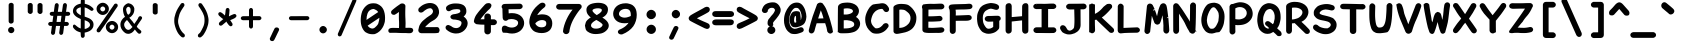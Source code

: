 SplineFontDB: 3.2
FontName: Pointfree-Bold
FullName: Pointfree
FamilyName: Pointfree
Weight: Bold
Copyright: wrp, 2011. Released under the terms of the Unlicense.
Version: 1.0
ItalicAngle: 0
UnderlinePosition: -178.576
UnderlineWidth: 24.9756
Ascent: 819
Descent: 205
InvalidEm: 0
sfntRevision: 0x00010000
LayerCount: 2
Layer: 0 1 "Back" 1
Layer: 1 1 "Fore" 0
XUID: [1021 636 -504039109 3144743]
StyleMap: 0x0040
FSType: 0
OS2Version: 3
OS2_WeightWidthSlopeOnly: 0
OS2_UseTypoMetrics: 0
CreationTime: 1316413706
ModificationTime: 1613158518
PfmFamily: 17
TTFWeight: 400
TTFWidth: 5
LineGap: 0
VLineGap: 0
Panose: 2 0 5 3 0 0 0 0 0 0
OS2TypoAscent: 1113
OS2TypoAOffset: 0
OS2TypoDescent: -320
OS2TypoDOffset: 0
OS2TypoLinegap: 0
OS2WinAscent: 1113
OS2WinAOffset: 0
OS2WinDescent: 320
OS2WinDOffset: 0
HheadAscent: 1113
HheadAOffset: 0
HheadDescent: -320
HheadDOffset: 0
OS2SubXSize: 731
OS2SubYSize: 678
OS2SubXOff: 0
OS2SubYOff: 150
OS2SupXSize: 731
OS2SupYSize: 678
OS2SupXOff: 0
OS2SupYOff: 473
OS2StrikeYSize: 52
OS2StrikeYPos: 261
OS2CapHeight: 766
OS2XHeight: 567
OS2Vendor: '    '
OS2CodePages: 00000001.00000000
OS2UnicodeRanges: 00000001.00000000.00000000.00000000
MarkAttachClasses: 1
DEI: 91125
ShortTable: maxp 16
  1
  0
  98
  112
  5
  0
  0
  0
  0
  0
  0
  0
  0
  0
  0
  0
EndShort
LangName: 1033 "" "" "" "" "" "1.0"
Encoding: UnicodeBmp
UnicodeInterp: none
NameList: AGL For New Fonts
DisplaySize: -48
AntiAlias: 1
FitToEm: 0
WinInfo: 0 51 19
BeginPrivate: 0
EndPrivate
BeginChars: 65539 98

StartChar: .notdef
Encoding: 65536 -1 0
Width: 624
Flags: W
LayerCount: 2
Fore
SplineSet
62 0 m 1,0,-1
 62 748 l 1,1,-1
 562 748 l 1,2,-1
 562 0 l 1,3,-1
 62 0 l 1,0,-1
125 62 m 1,4,-1
 500 62 l 1,5,-1
 500 686 l 1,6,-1
 125 686 l 1,7,-1
 125 62 l 1,4,-1
EndSplineSet
EndChar

StartChar: .null
Encoding: 65537 -1 1
Width: 0
Flags: W
LayerCount: 2
EndChar

StartChar: nonmarkingreturn
Encoding: 65538 -1 2
Width: 624
Flags: W
LayerCount: 2
EndChar

StartChar: exclam
Encoding: 33 33 3
Width: 624
Flags: W
LayerCount: 2
Fore
SplineSet
247 724 m 1,0,1
 252 749 252 749 273 762 c 0,2,3
 295 773 295 773 315 773 c 0,4,5
 330 773 330 773 345 764 c 0,6,7
 371 750 371 750 375 728 c 2,8,-1
 375 297 l 2,9,10
 373 270 373 270 352 255.5 c 128,-1,11
 331 241 331 241 310.5 240.5 c 128,-1,12
 290 240 290 240 275 250 c 0,13,14
 250 267 250 267 247 293 c 2,15,-1
 247 724 l 1,16,-1
 247 724 l 1,0,1
312 156 m 256,17,18
 342 156 342 156 367.5 132.5 c 128,-1,19
 393 109 393 109 393 75 c 256,20,21
 393 41 393 41 367.5 18 c 128,-1,22
 342 -5 342 -5 312 -5 c 256,23,24
 282 -5 282 -5 257 18 c 128,-1,25
 232 41 232 41 232 75 c 256,26,27
 232 109 232 109 257 132.5 c 128,-1,28
 282 156 282 156 312 156 c 256,17,18
EndSplineSet
EndChar

StartChar: quotedbl
Encoding: 34 34 4
Width: 624
Flags: W
LayerCount: 2
Fore
SplineSet
372 718 m 1,0,1
 377 743 377 743 397.5 755.5 c 128,-1,2
 418 768 418 768 436 768 c 0,3,4
 455 768 455 768 472 758 c 0,5,6
 494 746 494 746 500 722 c 1,7,-1
 500 543 l 2,8,9
 498 516 498 516 476.5 501 c 128,-1,10
 455 486 455 486 436 486 c 0,11,12
 415 487 415 487 400 500 c 0,13,14
 374 517 374 517 372 539 c 2,15,-1
 372 718 l 1,16,-1
 372 718 l 1,0,1
121 719 m 1,17,18
 126 744 126 744 146.5 756.5 c 128,-1,19
 167 769 167 769 185 769 c 0,20,21
 207 770 207 770 220 761 c 0,22,23
 242 744 242 744 249 723 c 1,24,-1
 249 544 l 2,25,26
 247 517 247 517 225.5 502 c 128,-1,27
 204 487 204 487 185 487 c 0,28,29
 160 491 160 491 147 502 c 0,30,31
 122 519 122 519 121 541 c 2,32,-1
 121 719 l 1,33,-1
 121 719 l 1,17,18
EndSplineSet
EndChar

StartChar: numbersign
Encoding: 35 35 5
Width: 624
Flags: W
LayerCount: 2
Fore
SplineSet
408 717 m 0,0,1
 414 744 414 744 431 756 c 128,-1,2
 448 768 448 768 465.5 765.5 c 128,-1,3
 483 763 483 763 497 747.5 c 128,-1,4
 511 732 511 732 510 704 c 0,5,6
 504 663 504 663 498.5 622.5 c 128,-1,7
 493 582 493 582 487 542 c 1,8,-1
 548 542 l 1,9,10
 572 535 572 535 583 520 c 128,-1,11
 594 505 594 505 593.5 489 c 128,-1,12
 593 473 593 473 580.5 459 c 128,-1,13
 568 445 568 445 544 440 c 1,14,-1
 473 440 l 1,15,16
 467 400 467 400 462.5 361 c 128,-1,17
 458 322 458 322 452 283 c 1,18,-1
 514 283 l 1,19,20
 538 276 538 276 549.5 261 c 128,-1,21
 561 246 561 246 560 230.5 c 128,-1,22
 559 215 559 215 546.5 200.5 c 128,-1,23
 534 186 534 186 511 181 c 1,24,-1
 438 181 l 1,25,26
 432 134 432 134 426 87 c 128,-1,27
 420 40 420 40 413 -7 c 1,28,29
 404 -29 404 -29 388 -39.5 c 128,-1,30
 372 -50 372 -50 356.5 -48 c 128,-1,31
 341 -46 341 -46 328 -33 c 128,-1,32
 315 -20 315 -20 312 5 c 1,33,34
 318 49 318 49 324 93 c 128,-1,35
 330 137 330 137 336 181 c 1,36,-1
 230 181 l 1,37,38
 224 134 224 134 217 87 c 128,-1,39
 210 40 210 40 204 -7 c 1,40,41
 195 -29 195 -29 178.5 -39.5 c 128,-1,42
 162 -50 162 -50 146.5 -48 c 128,-1,43
 131 -46 131 -46 118 -33 c 128,-1,44
 105 -20 105 -20 102 5 c 1,45,46
 108 49 108 49 114 93 c 128,-1,47
 120 137 120 137 126 181 c 1,48,-1
 84 181 l 2,49,50
 57 185 57 185 43.5 200.5 c 128,-1,51
 30 216 30 216 30.5 234 c 128,-1,52
 31 252 31 252 45.5 267 c 128,-1,53
 60 282 60 282 87 283 c 2,54,-1
 140 283 l 1,55,56
 146 322 146 322 150.5 361 c 128,-1,57
 155 400 155 400 161 440 c 1,58,-1
 122 440 l 2,59,60
 95 444 95 444 82 459.5 c 128,-1,61
 69 475 69 475 69.5 493 c 128,-1,62
 70 511 70 511 84.5 526 c 128,-1,63
 99 541 99 541 126 542 c 2,64,-1
 175 542 l 1,65,66
 181 586 181 586 186.5 629 c 128,-1,67
 192 672 192 672 199 716 c 0,68,69
 205 743 205 743 222 755 c 128,-1,70
 239 767 239 767 256 764.5 c 128,-1,71
 273 762 273 762 287 746.5 c 128,-1,72
 301 731 301 731 300 703 c 2,73,-1
 277 542 l 1,74,-1
 383 542 l 1,75,76
 389 586 389 586 395.5 629.5 c 128,-1,77
 402 673 402 673 408 717 c 0,0,1
350 283 m 1,78,79
 356 322 356 322 360.5 361 c 128,-1,80
 365 400 365 400 370 440 c 1,81,-1
 263 440 l 1,82,83
 258 400 258 400 253.5 361 c 128,-1,84
 249 322 249 322 244 283 c 1,85,-1
 350 283 l 1,86,-1
 350 283 l 1,78,79
EndSplineSet
EndChar

StartChar: dollar
Encoding: 36 36 6
Width: 624
Flags: W
LayerCount: 2
Fore
SplineSet
61 131 m 1,0,1
 52 150 52 150 49.5 160 c 128,-1,2
 47 170 47 170 51 186 c 128,-1,3
 55 202 55 202 64.5 209 c 128,-1,4
 74 216 74 216 91 215 c 0,5,6
 98 213 98 213 111 204 c 128,-1,7
 124 195 124 195 134 185 c 128,-1,8
 144 175 144 175 171.5 155 c 128,-1,9
 199 135 199 135 215 129 c 2,10,-1
 249 115 l 1,11,-1
 250 358 l 1,12,13
 226 369 226 369 191 385.5 c 128,-1,14
 156 402 156 402 125 426.5 c 128,-1,15
 94 451 94 451 71.5 484 c 128,-1,16
 49 517 49 517 49 559 c 0,17,18
 49 593 49 593 62.5 625 c 128,-1,19
 76 657 76 657 101.5 683 c 128,-1,20
 127 709 127 709 164.5 726.5 c 128,-1,21
 202 744 202 744 250 751 c 1,22,-1
 250 793 l 2,23,24
 250 835 250 835 258.5 867 c 128,-1,25
 267 899 267 899 302 899 c 0,26,27
 336 899 336 899 344.5 869.5 c 128,-1,28
 353 840 353 840 353 800 c 0,29,30
 353 786 353 786 352.5 774 c 128,-1,31
 352 762 352 762 352 748 c 1,32,33
 368 746 368 746 397.5 737 c 128,-1,34
 427 728 427 728 456.5 715 c 128,-1,35
 486 702 486 702 531.5 665.5 c 128,-1,36
 577 629 577 629 577 607 c 0,37,38
 579 591 579 591 561 577.5 c 128,-1,39
 543 564 543 564 521 567 c 1,40,41
 499 577 499 577 473 597 c 128,-1,42
 447 617 447 617 416.5 632.5 c 128,-1,43
 386 648 386 648 350 656 c 1,44,45
 349 601 349 601 350 538.5 c 128,-1,46
 351 476 351 476 350 420 c 1,47,48
 390 405 390 405 430.5 390.5 c 128,-1,49
 471 376 471 376 503.5 352 c 128,-1,50
 536 328 536 328 556.5 295.5 c 128,-1,51
 577 263 577 263 577 219 c 0,52,53
 577 167 577 167 556.5 130.5 c 128,-1,54
 536 94 536 94 503.5 69.5 c 128,-1,55
 471 45 471 45 430.5 31 c 128,-1,56
 390 17 390 17 350 10 c 1,57,58
 350 -11 350 -11 350 -33 c 128,-1,59
 350 -55 350 -55 351 -77 c 1,60,61
 345 -101 345 -101 330.5 -112.5 c 128,-1,62
 316 -124 316 -124 300 -124 c 0,63,64
 278 -124 278 -124 267 -110.5 c 128,-1,65
 256 -97 256 -97 252.5 -77 c 128,-1,66
 249 -57 249 -57 249 -32 c 128,-1,67
 249 -7 249 -7 247 15 c 1,68,-1
 246 16 l 1,69,70
 207 26 207 26 179 37.5 c 128,-1,71
 151 49 151 49 130.5 63 c 128,-1,72
 110 77 110 77 93.5 94 c 128,-1,73
 77 111 77 111 61 131 c 1,0,1
350 327 m 1,74,75
 350 276 350 276 350 215.5 c 128,-1,76
 350 155 350 155 350 105 c 1,77,78
 371 104 371 104 396.5 114.5 c 128,-1,79
 422 125 422 125 451 145 c 0,80,81
 485 176 485 176 486.5 203 c 128,-1,82
 488 230 488 230 472 255 c 0,83,84
 451 281 451 281 425 296 c 128,-1,85
 399 311 399 311 350 327 c 1,74,75
252 657 m 1,86,87
 221 652 221 652 210 648 c 128,-1,88
 199 644 199 644 180 633 c 128,-1,89
 161 622 161 622 150 610.5 c 128,-1,90
 139 599 139 599 136 573 c 0,91,92
 140 531 140 531 174.5 504 c 128,-1,93
 209 477 209 477 251 452 c 1,94,-1
 252 657 l 1,86,87
EndSplineSet
EndChar

StartChar: percent
Encoding: 37 37 7
Width: 624
Flags: W
LayerCount: 2
Fore
SplineSet
493 737 m 1,0,1
 513 753 513 753 534 753 c 0,2,3
 554 753 554 753 568 739.5 c 128,-1,4
 582 726 582 726 582 704 c 0,5,6
 582 693 582 693 576 677 c 0,7,8
 501 571 501 571 476 532 c 128,-1,9
 451 493 451 493 383 395 c 128,-1,10
 315 297 315 297 245.5 198 c 128,-1,11
 176 99 176 99 135 40 c 0,12,13
 125 26 125 26 112 21 c 128,-1,14
 99 16 99 16 89 16 c 0,15,16
 70 16 70 16 55.5 29 c 128,-1,17
 41 42 41 42 41 64 c 0,18,19
 41 81 41 81 52 100 c 0,20,21
 127 206 127 206 179 281.5 c 128,-1,22
 231 357 231 357 299 454.5 c 128,-1,23
 367 552 367 552 436 651.5 c 128,-1,24
 505 751 505 751 493 737 c 1,0,1
436 214 m 0,25,26
 412 214 412 214 392 195 c 128,-1,27
 372 176 372 176 372 150 c 256,28,29
 372 124 372 124 392 105 c 128,-1,30
 412 86 412 86 436 86 c 0,31,32
 458 86 458 86 478 105 c 128,-1,33
 498 124 498 124 498 150 c 256,34,35
 498 176 498 176 478 195 c 128,-1,36
 458 214 458 214 436 214 c 0,25,26
436 308 m 256,37,38
 495 308 495 308 543.5 262.5 c 128,-1,39
 592 217 592 217 592 154 c 0,40,41
 592 89 592 89 543.5 42.5 c 128,-1,42
 495 -4 495 -4 436 -4 c 256,43,44
 377 -4 377 -4 327 42.5 c 128,-1,45
 277 89 277 89 277 156 c 0,46,47
 277 220 277 220 327 264 c 128,-1,48
 377 308 377 308 436 308 c 256,37,38
199 679 m 0,49,50
 175 679 175 679 155 660.5 c 128,-1,51
 135 642 135 642 135 616 c 256,52,53
 135 590 135 590 155 571 c 128,-1,54
 175 552 175 552 199 552 c 0,55,56
 221 552 221 552 241 570.5 c 128,-1,57
 261 589 261 589 261 616 c 256,58,59
 261 642 261 642 241 660.5 c 128,-1,60
 221 679 221 679 199 679 c 0,49,50
199 774 m 256,61,62
 258 774 258 774 306.5 728.5 c 128,-1,63
 355 683 355 683 355 619 c 0,64,65
 355 554 355 554 306 508 c 128,-1,66
 257 462 257 462 199 462 c 256,67,68
 140 462 140 462 90 508 c 128,-1,69
 40 554 40 554 40 619 c 0,70,71
 40 683 40 683 90 728.5 c 128,-1,72
 140 774 140 774 199 774 c 256,61,62
EndSplineSet
EndChar

StartChar: ampersand
Encoding: 38 38 8
Width: 624
Flags: W
LayerCount: 2
Fore
SplineSet
548 71 m 0,0,1
 575 51 575 51 571 29 c 0,2,3
 571 10 571 10 556.5 -4.5 c 128,-1,4
 542 -19 542 -19 516 -19 c 0,5,6
 509 -19 509 -19 505 -17 c 0,7,8
 475 2 475 2 451 32 c 128,-1,9
 427 62 427 62 405 90 c 1,10,11
 364 28 364 28 319.5 3 c 128,-1,12
 275 -22 275 -22 244 -21 c 0,13,14
 197 -21 197 -21 168.5 -4.5 c 128,-1,15
 140 12 140 12 108.5 44.5 c 128,-1,16
 77 77 77 77 56.5 119.5 c 128,-1,17
 36 162 36 162 36 214 c 0,18,19
 36 254 36 254 47.5 285 c 128,-1,20
 59 316 59 316 77.5 341 c 128,-1,21
 96 366 96 366 113 382 c 128,-1,22
 130 398 130 398 154 413 c 1,23,24
 129 450 129 450 115.5 503.5 c 128,-1,25
 102 557 102 557 102 607 c 0,26,27
 102 644 102 644 118.5 673 c 128,-1,28
 135 702 135 702 160.5 722.5 c 128,-1,29
 186 743 186 743 207.5 752.5 c 128,-1,30
 229 762 229 762 246 762 c 0,31,32
 273 756 273 756 295.5 747 c 128,-1,33
 318 738 318 738 340.5 718 c 128,-1,34
 363 698 363 698 380.5 665.5 c 128,-1,35
 398 633 398 633 392 596 c 1,36,37
 392 565 392 565 382.5 533.5 c 128,-1,38
 373 502 373 502 355.5 475 c 128,-1,39
 338 448 338 448 315 426.5 c 128,-1,40
 292 405 292 405 263 391 c 1,41,-1
 338 305 l 2,42,43
 359 281 359 281 365.5 267.5 c 128,-1,44
 372 254 372 254 395 234 c 1,45,46
 427 285 427 285 456 324 c 128,-1,47
 485 363 485 363 496 398 c 0,48,49
 506 415 506 415 519 423 c 128,-1,50
 532 431 532 431 544 431 c 0,51,52
 563 431 563 431 578 416.5 c 128,-1,53
 593 402 593 402 591 383 c 0,54,55
 589 366 589 366 561 327 c 128,-1,56
 533 288 533 288 532.5 286.5 c 128,-1,57
 532 285 532 285 494.5 230.5 c 128,-1,58
 457 176 457 176 456 161 c 1,59,60
 481 126 481 126 497 114 c 128,-1,61
 513 102 513 102 548 71 c 0,0,1
276 92 m 0,62,63
 295 101 295 101 310 118.5 c 128,-1,64
 325 136 325 136 345 154 c 1,65,66
 303 201 303 201 282.5 233 c 128,-1,67
 262 265 262 265 206 331 c 1,68,69
 187 320 187 320 182 312.5 c 128,-1,70
 177 305 177 305 163.5 290.5 c 128,-1,71
 150 276 150 276 141 256.5 c 128,-1,72
 132 237 132 237 132 211 c 0,73,74
 132 182 132 182 144 158.5 c 128,-1,75
 156 135 156 135 171 115 c 128,-1,76
 186 95 186 95 212.5 85.5 c 128,-1,77
 239 76 239 76 244 81 c 1,78,79
 259 81 259 81 276 92 c 0,62,63
186 576 m 0,80,81
 196 536 196 536 203.5 511 c 128,-1,82
 211 486 211 486 237 466 c 1,83,84
 271 486 271 486 285.5 516.5 c 128,-1,85
 300 547 300 547 297 597 c 0,86,87
 295 638 295 638 275 654.5 c 128,-1,88
 255 671 255 671 242 671 c 0,89,90
 227 671 227 671 210.5 657.5 c 128,-1,91
 194 644 194 644 187 622 c 128,-1,92
 180 600 180 600 186 576 c 0,80,81
EndSplineSet
EndChar

StartChar: quotesingle
Encoding: 39 39 9
Width: 624
Flags: W
LayerCount: 2
Fore
SplineSet
249 716 m 1,0,1
 254 743 254 743 268 753 c 0,2,3
 289 765 289 765 312 766 c 0,4,5
 331 765 331 765 350 754 c 0,6,7
 372 743 372 743 376 719 c 2,8,-1
 376 529 l 2,9,10
 378 502 378 502 358 487 c 256,11,12
 338 472 338 472 312 472 c 0,13,14
 290 473 290 473 272 486 c 0,15,16
 251 498 251 498 249 526 c 2,17,-1
 249 716 l 1,18,-1
 249 716 l 1,0,1
EndSplineSet
EndChar

StartChar: parenleft
Encoding: 40 40 10
Width: 624
Flags: W
LayerCount: 2
Fore
SplineSet
443 -27 m 0,0,1
 457 -47 457 -47 457 -66 c 128,-1,2
 457 -85 457 -85 446.5 -97 c 128,-1,3
 436 -109 436 -109 418 -112.5 c 128,-1,4
 400 -116 400 -116 377 -105 c 1,5,6
 362 -91 362 -91 346 -78.5 c 128,-1,7
 330 -66 330 -66 318 -50 c 0,8,9
 264 9 264 9 225 117.5 c 128,-1,10
 186 226 186 226 186 298.5 c 128,-1,11
 186 371 186 371 191.5 396 c 128,-1,12
 197 421 197 421 220 502 c 0,13,14
 232 538 232 538 247 570 c 128,-1,15
 262 602 262 602 279.5 632 c 128,-1,16
 297 662 297 662 317 691.5 c 128,-1,17
 337 721 337 721 358 752 c 1,18,19
 377 767 377 767 395 768 c 128,-1,20
 413 769 413 769 426.5 760 c 128,-1,21
 440 751 440 751 445 732.5 c 128,-1,22
 450 714 450 714 441 692 c 0,23,24
 421 661 421 661 403 635 c 128,-1,25
 385 609 385 609 370 583.5 c 128,-1,26
 355 558 355 558 341 530.5 c 128,-1,27
 327 503 327 503 316 468 c 0,28,29
 287 361 287 361 284.5 319.5 c 128,-1,30
 282 278 282 278 288.5 246 c 128,-1,31
 295 214 295 214 318 147.5 c 128,-1,32
 341 81 341 81 397 15 c 0,33,34
 407 4 407 4 419.5 -6.5 c 128,-1,35
 432 -17 432 -17 443 -27 c 0,0,1
EndSplineSet
EndChar

StartChar: parenright
Encoding: 41 41 11
Width: 624
Flags: W
LayerCount: 2
Fore
SplineSet
190 -29 m 0,0,1
 201 -19 201 -19 213.5 -8.5 c 128,-1,2
 226 2 226 2 236 14 c 0,3,4
 275 75 275 75 311.5 155 c 128,-1,5
 348 235 348 235 346.5 329 c 128,-1,6
 345 423 345 423 321 468 c 1,7,8
 310 502 310 502 295.5 528 c 128,-1,9
 281 554 281 554 266 580 c 128,-1,10
 251 606 251 606 233.5 631.5 c 128,-1,11
 216 657 216 657 195 688 c 1,12,13
 186 710 186 710 191 728.5 c 128,-1,14
 196 747 196 747 209 756.5 c 128,-1,15
 222 766 222 766 240 764.5 c 128,-1,16
 258 763 258 763 277 748 c 1,17,18
 298 717 298 717 318 687.5 c 128,-1,19
 338 658 338 658 355.5 628 c 128,-1,20
 373 598 373 598 388 566 c 128,-1,21
 403 534 403 534 416 498 c 0,22,23
 451 382 451 382 449 327.5 c 128,-1,24
 447 273 447 273 441.5 239.5 c 128,-1,25
 436 206 436 206 408 125.5 c 128,-1,26
 380 45 380 45 315 -51 c 0,27,28
 304 -67 304 -67 287.5 -79.5 c 128,-1,29
 271 -92 271 -92 256 -106 c 1,30,31
 234 -117 234 -117 215.5 -113.5 c 128,-1,32
 197 -110 197 -110 186.5 -98 c 128,-1,33
 176 -86 176 -86 176 -67.5 c 128,-1,34
 176 -49 176 -49 190 -29 c 0,0,1
EndSplineSet
EndChar

StartChar: asterisk
Encoding: 42 42 12
Width: 624
Flags: W
LayerCount: 2
Fore
SplineSet
104 443 m 0,0,1
 84 464 84 464 84 487 c 0,2,3
 84 507 84 507 97 520.5 c 128,-1,4
 110 534 110 534 131 534 c 0,5,6
 146 533 146 533 163 523 c 128,-1,7
 180 513 180 513 196 500 c 128,-1,8
 212 487 212 487 228 472 c 128,-1,9
 244 457 244 457 257 445 c 1,10,11
 257 447 257 447 256.5 449.5 c 128,-1,12
 256 452 256 452 256 455 c 0,13,14
 261 481 261 481 265.5 512.5 c 128,-1,15
 270 544 270 544 271.5 574 c 128,-1,16
 273 604 273 604 286.5 623 c 128,-1,17
 300 642 300 642 322 642 c 0,18,19
 341 642 341 642 356 627.5 c 128,-1,20
 371 613 371 613 371 586 c 0,21,22
 371 542 371 542 365.5 501.5 c 128,-1,23
 360 461 360 461 358 447 c 128,-1,24
 356 433 356 433 357 427 c 128,-1,25
 358 421 358 421 375 436 c 0,26,27
 391 445 391 445 403.5 450.5 c 128,-1,28
 416 456 416 456 433.5 464 c 128,-1,29
 451 472 451 472 469 479 c 128,-1,30
 487 486 487 486 500 486 c 0,31,32
 522 486 522 486 535.5 471 c 128,-1,33
 549 456 549 456 549 437 c 0,34,35
 549 420 549 420 533 404 c 128,-1,36
 517 388 517 388 493.5 374.5 c 128,-1,37
 470 361 470 361 445.5 352 c 128,-1,38
 421 343 421 343 400 333 c 0,39,40
 396 332 396 332 388 332 c 1,41,-1
 436 258 l 2,42,43
 450 241 450 241 450 220 c 256,44,45
 450 199 450 199 436 185.5 c 128,-1,46
 422 172 422 172 402 172 c 0,47,48
 393 172 393 172 374.5 184 c 128,-1,49
 356 196 356 196 343 215.5 c 128,-1,50
 330 235 330 235 313 256 c 128,-1,51
 296 277 296 277 290 296 c 1,52,53
 288 291 288 291 280 281 c 2,54,-1
 182 199 l 2,55,56
 163 188 163 188 146 187 c 0,57,58
 125 187 125 187 112 201.5 c 128,-1,59
 99 216 99 216 99 235 c 0,60,61
 99 246 99 246 104.5 258.5 c 128,-1,62
 110 271 110 271 122 281 c 2,63,-1
 214 358 l 1,64,65
 203 360 203 360 188.5 370.5 c 128,-1,66
 174 381 174 381 159.5 393.5 c 128,-1,67
 145 406 145 406 130.5 419.5 c 128,-1,68
 116 433 116 433 104 443 c 0,0,1
EndSplineSet
EndChar

StartChar: plus
Encoding: 43 43 13
Width: 624
Flags: W
LayerCount: 2
Fore
SplineSet
100 327 m 1,0,1
 73 331 73 331 59.5 346 c 128,-1,2
 46 361 46 361 46 378 c 0,3,4
 46 397 46 397 60.5 412.5 c 128,-1,5
 75 428 75 428 104 430 c 2,6,-1
 256 431 l 1,7,-1
 256 591 l 1,8,9
 262 616 262 616 276 628.5 c 128,-1,10
 290 641 290 641 307 641 c 0,11,12
 323 641 323 641 337.5 629.5 c 128,-1,13
 352 618 352 618 358 594 c 1,14,-1
 358 431 l 1,15,-1
 528 431 l 1,16,17
 552 425 552 425 563 410.5 c 128,-1,18
 574 396 574 396 574 380 c 0,19,20
 574 363 574 363 561.5 349 c 128,-1,21
 549 335 549 335 524 328 c 1,22,-1
 358 328 l 1,23,-1
 358 171 l 2,24,25
 357 142 357 142 341.5 128 c 128,-1,26
 326 114 326 114 307 114 c 0,27,28
 290 114 290 114 275 127 c 128,-1,29
 260 140 260 140 256 167 c 2,30,-1
 256 328 l 1,31,-1
 100 327 l 1,32,-1
 100 327 l 1,0,1
EndSplineSet
EndChar

StartChar: comma
Encoding: 44 44 14
Width: 624
Flags: W
LayerCount: 2
Fore
SplineSet
293 110 m 0,0,1
 268 63 268 63 246 14 c 128,-1,2
 224 -35 224 -35 176 -136 c 0,3,4
 175 -141 175 -141 175 -145.5 c 128,-1,5
 175 -150 175 -150 175 -154 c 0,6,7
 175 -179 175 -179 192.5 -192 c 128,-1,8
 210 -205 210 -205 229 -207 c 256,9,10
 248 -209 248 -209 265.5 -199.5 c 128,-1,11
 283 -190 283 -190 288 -177 c 0,12,13
 313 -130 313 -130 348 -56.5 c 128,-1,14
 383 17 383 17 407 65 c 0,15,16
 413 81 413 81 413 92 c 0,17,18
 413 114 413 114 389 130.5 c 128,-1,19
 365 147 365 147 342 142 c 0,20,21
 310 140 310 140 293 110 c 0,0,1
EndSplineSet
EndChar

StartChar: hyphen
Encoding: 45 45 15
Width: 624
Flags: W
LayerCount: 2
Fore
SplineSet
102 327 m 0,0,1
 75 331 75 331 62 346 c 128,-1,2
 49 361 49 361 49 378 c 256,3,4
 49 395 49 395 63 412.5 c 128,-1,5
 77 430 77 430 106 430 c 0,6,7
 121 430 121 430 156.5 430 c 128,-1,8
 192 430 192 430 247.5 430.5 c 128,-1,9
 303 431 303 431 351.5 431 c 128,-1,10
 400 431 400 431 526 431 c 1,11,12
 550 425 550 425 561 410.5 c 128,-1,13
 572 396 572 396 572 380 c 0,14,15
 572 363 572 363 559.5 349 c 128,-1,16
 547 335 547 335 522 328 c 1,17,18
 438 328 438 328 299.5 327.5 c 128,-1,19
 161 327 161 327 102 327 c 0,0,1
EndSplineSet
EndChar

StartChar: period
Encoding: 46 46 16
Width: 624
Flags: W
LayerCount: 2
Fore
SplineSet
310 179 m 0,0,1
 345 179 345 179 375.5 150.5 c 128,-1,2
 406 122 406 122 406 85 c 0,3,4
 406 46 406 46 375.5 18.5 c 128,-1,5
 345 -9 345 -9 310 -9 c 0,6,7
 274 -9 274 -9 245 18.5 c 128,-1,8
 216 46 216 46 216 85 c 0,9,10
 216 122 216 122 245 150.5 c 128,-1,11
 274 179 274 179 310 179 c 0,0,1
EndSplineSet
EndChar

StartChar: slash
Encoding: 47 47 17
Width: 624
Flags: W
LayerCount: 2
Fore
SplineSet
451 852 m 1,0,1
 471 884 471 884 500 884 c 0,2,3
 519 884 519 884 533.5 870.5 c 128,-1,4
 548 857 548 857 548 834 c 0,5,6
 548 823 548 823 542 807 c 0,7,8
 448 588 448 588 354 372 c 128,-1,9
 260 156 260 156 165 -62 c 0,10,11
 155 -76 155 -76 142.5 -81.5 c 128,-1,12
 130 -87 130 -87 119 -87 c 0,13,14
 100 -87 100 -87 86 -73.5 c 128,-1,15
 72 -60 72 -60 72 -35 c 0,16,17
 72 -31 72 -31 72 -26.5 c 128,-1,18
 72 -22 72 -22 74 -17 c 0,19,20
 168 202 168 202 262 417.5 c 128,-1,21
 356 633 356 633 451 852 c 1,0,1
EndSplineSet
EndChar

StartChar: zero
Encoding: 48 48 18
Width: 711
Flags: W
LayerCount: 2
Fore
SplineSet
349.5 -31 m 128,-1,1
 328 -31 328 -31 306 -29 c 0,2,3
 262 -24 262 -24 232 -12 c 0,4,5
 201 0 201 0 174 16 c 0,6,7
 150 32 150 32 130 56 c 0,8,9
 70 131 70 131 52 234 c 0,10,11
 44 282 44 282 44 331 c 0,12,13
 44 386 44 386 52.5 440.5 c 128,-1,14
 61 495 61 495 82 554 c 0,15,16
 103 606 103 606 139 650 c 0,17,18
 176 697 176 697 227 728 c 0,19,20
 283 760 283 760 370 761 c 0,21,22
 396 761 396 761 420 757 c 0,23,24
 445 753 445 753 460 748 c 0,25,26
 523 723 523 723 566 683 c 0,27,28
 606 643 606 643 627 596 c 0,29,30
 666 505 666 505 667 390 c 0,31,32
 667 336 667 336 660 284 c 1,33,34
 648 235 648 235 626 181 c 0,35,36
 603 133 603 133 569 90 c 0,37,38
 534 44 534 44 481 10 c 0,39,40
 428 -22 428 -22 395 -29 c 1,41,0
 371 -31 371 -31 349.5 -31 c 128,-1,1
192 341 m 0,42,43
 192 338 192 338 192 335 c 1,44,45
 421 490 421 490 492 536 c 1,46,47
 479 556 479 556 448 582 c 1,48,49
 392 612 392 612 373 615 c 0,50,51
 372 615 372 615 371 615 c 0,52,53
 310 609 310 609 277 580 c 1,54,-1
 275 579 l 2,55,56
 243 561 243 561 216 493 c 0,57,58
 192 425 192 425 192 341 c 0,42,43
522 389 m 1,59,60
 396 307 396 307 221 187 c 1,61,62
 231 174 231 174 246 158 c 0,63,64
 284 120 284 120 338 114 c 1,65,66
 387 115 387 115 424 155 c 1,67,68
 483 208 483 208 496 251 c 0,69,-1
 496 252 l 1,70,71
 520 331 520 331 522 389 c 1,59,60
EndSplineSet
EndChar

StartChar: one
Encoding: 49 49 19
Width: 711
Flags: W
LayerCount: 2
Fore
SplineSet
43 25 m 0,0,1
 35 39 35 39 34 57 c 0,2,3
 34 77 34 77 42 92.5 c 128,-1,4
 50 108 50 108 75.5 119.5 c 128,-1,5
 101 131 101 131 163 131 c 0,6,7
 232 131 232 131 307 128 c 1,8,9
 309 190 309 190 309 240.5 c 128,-1,10
 309 291 309 291 306.5 323.5 c 128,-1,11
 304 356 304 356 304 410 c 128,-1,12
 304 464 304 464 306 539 c 1,13,14
 222 476 222 476 191 466 c 2,15,-1
 188 465 l 1,16,17
 180 464 180 464 174 465 c 0,18,19
 143 465 143 465 123.5 484 c 128,-1,20
 104 503 104 503 104 529 c 0,21,22
 104 544 104 544 111 560 c 0,23,24
 115 569 115 569 145 596 c 0,25,26
 177 624 177 624 253 682 c 1,27,-1
 348 748 l 1,28,29
 374 757 374 757 391 757 c 0,30,31
 426 757 426 757 448 737 c 0,32,33
 464 723 464 723 472 697 c 1,34,35
 467 581 467 581 467.5 499 c 128,-1,36
 468 417 468 417 472 361 c 0,37,38
 479 252 479 252 472 133 c 1,39,40
 521 131 521 131 550 134 c 1,41,-1
 551 134 l 2,42,43
 557 134 557 134 563 134 c 0,44,45
 602 134 602 134 624 129 c 128,-1,46
 646 124 646 124 655 111 c 0,47,48
 668 94 668 94 671 73 c 0,49,50
 671 71 671 71 671 68 c 0,51,52
 671 45 671 45 641 12 c 1,53,54
 629 2 629 2 611 -1.5 c 128,-1,55
 593 -5 593 -5 563 -5 c 0,56,57
 531 -5 531 -5 483 -1 c 1,58,-1
 416 -1 l 2,59,60
 347 -1 347 -1 233 5 c 0,61,62
 135 6 135 6 80 4 c 1,63,64
 55 5 55 5 43 25 c 0,0,1
EndSplineSet
EndChar

StartChar: two
Encoding: 50 50 20
Width: 711
Flags: W
LayerCount: 2
Fore
SplineSet
259 150 m 1,0,-1
 495 150 l 1,1,-1
 564 151 l 2,2,3
 599 151 599 151 616 120 c 0,4,5
 629 96 629 96 630 69 c 2,6,-1
 630 66 l 1,7,8
 617 28 617 28 614 20.5 c 128,-1,9
 611 13 611 13 606 10 c 0,10,11
 597 4 597 4 574.5 0.5 c 128,-1,12
 552 -3 552 -3 500 -5 c 2,13,-1
 500 -5 l 1,14,-1
 158 -5 l 1,15,16
 120 -1 120 -1 101 23 c 0,17,18
 86 41 86 41 84 74 c 1,19,20
 95 120 95 120 102.5 155 c 128,-1,21
 110 190 110 190 134 228.5 c 128,-1,22
 158 267 158 267 181.5 292 c 128,-1,23
 205 317 205 317 239 344 c 0,24,25
 269 369 269 369 302 395 c 128,-1,26
 335 421 335 421 373.5 443.5 c 128,-1,27
 412 466 412 466 436 493 c 0,28,29
 460 521 460 521 461 559 c 0,30,31
 461 568 461 568 457 576 c 0,32,33
 454 583 454 583 450 592 c 0,34,35
 441 610 441 610 426 621 c 128,-1,36
 411 632 411 632 399 634 c 0,37,38
 344 634 344 634 296 607 c 128,-1,39
 248 580 248 580 205 540 c 1,40,41
 180 522 180 522 151 522.5 c 128,-1,42
 122 523 122 523 103 542 c 128,-1,43
 84 561 84 561 84 587 c 128,-1,44
 84 613 84 613 99 637 c 1,45,46
 125 662 125 662 154 685 c 0,47,48
 215 734 215 734 297 756 c 0,49,50
 340 768 340 768 389 768 c 128,-1,51
 438 768 438 768 484 749 c 0,52,53
 527 731 527 731 555 699.5 c 128,-1,54
 583 668 583 668 599.5 625 c 128,-1,55
 616 582 616 582 616 532 c 0,56,57
 616 514 616 514 612 496 c 0,58,59
 597 438 597 438 566.5 401.5 c 128,-1,60
 536 365 536 365 498 339 c 2,61,-1
 421 294 l 2,62,63
 387 274 387 274 360 250 c 2,64,-1
 297 193 l 2,65,66
 277 175 277 175 259 150 c 1,0,-1
EndSplineSet
EndChar

StartChar: three
Encoding: 51 51 21
Width: 711
Flags: W
LayerCount: 2
Fore
SplineSet
188 19 m 0,0,1
 125 50 125 50 84 90 c 1,2,3
 65 114 65 114 65 141.5 c 128,-1,4
 65 169 65 169 85.5 187 c 128,-1,5
 106 205 106 205 135 205 c 2,6,-1
 137 205 l 1,7,8
 151 203 151 203 179 190 c 0,9,10
 209 177 209 177 223.5 165 c 128,-1,11
 238 153 238 153 264.5 140.5 c 128,-1,12
 291 128 291 128 335 125 c 0,13,14
 367 125 367 125 393 137 c 0,15,16
 444 159 444 159 464 211 c 0,17,18
 474 236 474 236 474 260 c 128,-1,19
 474 284 474 284 456 298 c 0,20,21
 434 315 434 315 401 325.5 c 128,-1,22
 368 336 368 336 331.5 340.5 c 128,-1,23
 295 345 295 345 268 345 c 2,24,-1
 264 345 l 1,25,26
 225 353 225 353 207 372 c 128,-1,27
 189 391 189 391 189 413 c 128,-1,28
 189 435 189 435 209 453.5 c 128,-1,29
 229 472 229 472 267 480 c 1,30,31
 326 485 326 485 374 500 c 0,32,33
 425 516 425 516 442 541 c 1,34,-1
 443 564 l 1,35,-1
 438 586 l 2,36,37
 435 598 435 598 412 604 c 0,38,39
 387 611 387 611 352 611 c 128,-1,40
 317 611 317 611 281.5 605.5 c 128,-1,41
 246 600 246 600 212 584 c 0,42,43
 196 574 196 574 181 566 c 0,44,45
 167 557 167 557 147 557 c 0,46,47
 117 557 117 557 96.5 579.5 c 128,-1,48
 76 602 76 602 76 640 c 2,49,-1
 76 642 l 1,50,51
 81 673 81 673 105 693 c 0,52,53
 125 710 125 710 149 721.5 c 128,-1,54
 173 733 173 733 214 744 c 0,55,56
 258 755 258 755 287 755.5 c 128,-1,57
 316 756 316 756 330 756 c 2,58,-1
 338 756 l 2,59,60
 455 756 455 756 526 711 c 0,61,62
 560 687 560 687 579 650.5 c 128,-1,63
 598 614 598 614 598 566 c 0,64,65
 598 557 598 557 597 539 c 0,66,67
 594 494 594 494 558 451 c 0,68,69
 546 436 546 436 527 422 c 1,70,71
 594 377 594 377 619 312 c 0,72,73
 630 283 630 283 631 249 c 0,74,75
 631 199 631 199 607 152 c 128,-1,76
 583 105 583 105 546.5 69 c 128,-1,77
 510 33 510 33 455 10 c 0,78,79
 400 -13 400 -13 343 -12 c 0,80,81
 338 -12 338 -12 333 -13 c 0,82,83
 261 -12 261 -12 188 19 c 0,0,1
EndSplineSet
EndChar

StartChar: four
Encoding: 52 52 22
Width: 711
Flags: W
LayerCount: 2
Fore
SplineSet
242 351 m 1,0,1
 256 350 256 350 271 351 c 2,2,-1
 342 352 l 1,3,-1
 342 431 l 1,4,5
 352 465 352 465 373 482 c 128,-1,6
 394 499 394 499 423 499 c 128,-1,7
 452 499 452 499 475.5 484 c 128,-1,8
 499 469 499 469 509 435 c 1,9,-1
 509 350 l 1,10,-1
 598 350 l 1,11,12
 664 327 664 327 663 276 c 0,13,14
 663 250 663 250 645 230 c 128,-1,15
 627 210 627 210 593 202 c 1,16,-1
 556 202 l 2,17,18
 543 202 543 202 509 202 c 1,19,-1
 509 39 l 1,20,-1
 509 38 l 2,21,22
 507 4 507 4 482 -15 c 0,23,24
 457 -36 457 -36 425.5 -36 c 128,-1,25
 394 -36 394 -36 371 -18 c 0,26,27
 348 0 348 0 342 36 c 1,28,-1
 342 213 l 1,29,30
 278 214 278 214 241 216 c 128,-1,31
 204 218 204 218 139 226 c 1,32,-1
 136 227 l 2,33,34
 74 257 74 257 74 302 c 0,35,36
 74 308 74 308 75 314 c 0,37,38
 96 423 96 423 161 500 c 1,39,40
 203 561 203 561 356 727 c 1,41,42
 387 756 387 756 407 760 c 0,43,44
 428 765 428 765 454.5 765.5 c 128,-1,45
 481 766 481 766 502 749 c 0,46,47
 523 733 523 733 523 706 c 0,48,49
 523 701 523 701 522 697 c 0,50,51
 515 647 515 647 461 603 c 0,52,53
 415 565 415 565 312 441 c 0,54,55
 268 385 268 385 242 351 c 1,0,1
EndSplineSet
EndChar

StartChar: five
Encoding: 53 53 23
Width: 711
Flags: W
LayerCount: 2
Fore
SplineSet
244 607 m 1,0,-1
 248 502 l 1,1,2
 289 509 289 509 331 509 c 0,3,4
 407 509 407 509 468 487 c 0,5,6
 528 466 528 466 566 429.5 c 128,-1,7
 604 393 604 393 624 347.5 c 128,-1,8
 644 302 644 302 644 253 c 128,-1,9
 644 204 644 204 623 157.5 c 128,-1,10
 602 111 602 111 564 72.5 c 128,-1,11
 526 34 526 34 465 10 c 0,12,13
 404 -14 404 -14 335.5 -14 c 128,-1,14
 267 -14 267 -14 205 4 c 0,15,16
 149 6 149 6 100 9 c 1,17,18
 72 54 72 54 72 103 c 0,19,20
 72 142 72 142 92 168 c 0,21,22
 112 189 112 189 146 189 c 0,23,24
 162 189 162 189 179 183 c 1,25,26
 215 162 215 162 251.5 150.5 c 128,-1,27
 288 139 288 139 325 139 c 0,28,29
 394 139 394 139 441 173 c 0,30,31
 463 189 463 189 476 211 c 128,-1,32
 489 233 489 233 489 260 c 0,33,34
 489 308 489 308 436 333 c 0,35,36
 411 345 411 345 381 351 c 128,-1,37
 351 357 351 357 327 357 c 0,38,39
 283 357 283 357 239 346 c 0,40,41
 234 343 234 343 229 338.5 c 128,-1,42
 224 334 224 334 215 327 c 0,43,44
 194 311 194 311 168 312 c 0,45,46
 142 312 142 312 120 331 c 0,47,48
 98 350 98 350 94 387 c 1,49,50
 91 448 91 448 90 507 c 128,-1,51
 89 566 89 566 87 624 c 1,52,53
 68 644 68 644 67 670 c 0,54,55
 67 671 67 671 67 672 c 0,56,57
 67 699 67 699 88 721.5 c 128,-1,58
 109 744 109 744 148 744 c 0,59,60
 158 744 158 744 184 745 c 0,61,62
 535 751 535 751 536 751 c 2,63,-1
 539 751 l 1,64,65
 574 743 574 743 590 723.5 c 128,-1,66
 606 704 606 704 606 680.5 c 128,-1,67
 606 657 606 657 588 638 c 128,-1,68
 570 619 570 619 536 611 c 1,69,70
 455 609 455 609 382.5 609 c 128,-1,71
 310 609 310 609 244 607 c 1,0,-1
EndSplineSet
EndChar

StartChar: six
Encoding: 54 54 24
Width: 711
Flags: W
LayerCount: 2
Fore
SplineSet
325 546 m 0,0,1
 288 503 288 503 261 457 c 1,2,3
 321 478 321 478 382.5 478 c 128,-1,4
 444 478 444 478 495 463 c 0,5,6
 543 448 543 448 576.5 418 c 128,-1,7
 610 388 610 388 628.5 345 c 128,-1,8
 647 302 647 302 647 246 c 128,-1,9
 647 190 647 190 628.5 143 c 128,-1,10
 610 96 610 96 575 64 c 0,11,12
 501 -2 501 -2 372 -2 c 0,13,14
 300 -2 300 -2 233 21 c 0,15,16
 168 44 168 44 132 90 c 0,17,18
 114 113 114 113 103 128 c 0,19,20
 83 156 83 156 74 193 c 0,21,22
 70 210 70 210 63 237 c 0,23,24
 59 259 59 259 59 283 c 0,25,26
 59 346 59 346 79 411.5 c 128,-1,27
 99 477 99 477 133.5 539 c 128,-1,28
 168 601 168 601 219 656 c 0,29,30
 272 711 272 711 331 755 c 1,31,32
 361 776 361 776 394.5 776.5 c 128,-1,33
 428 777 428 777 451 757 c 0,34,35
 474 738 474 738 474 711 c 128,-1,36
 474 684 474 684 449 659 c 1,37,38
 383 612 383 612 325 546 c 0,0,1
296.5 159.5 m 128,-1,40
 331 145 331 145 369 145 c 0,41,42
 417 145 417 145 441.5 157 c 128,-1,43
 466 169 466 169 478 185 c 0,44,45
 494 208 494 208 494 244 c 0,46,47
 494 292 494 292 462 312 c 0,48,49
 432 331 432 331 386 331.5 c 128,-1,50
 340 332 340 332 297 312 c 0,51,52
 255 293 255 293 223 259 c 0,53,54
 218 253 218 253 212 249 c 0,55,56
 213 245 213 245 217 237 c 128,-1,57
 221 229 221 229 225 217 c 0,58,39
 262 174 262 174 296.5 159.5 c 128,-1,40
EndSplineSet
EndChar

StartChar: seven
Encoding: 55 55 25
Width: 711
Flags: W
LayerCount: 2
Fore
SplineSet
523 437 m 0,0,1
 390 232 390 232 366 26 c 1,2,3
 339 -29 339 -29 282 -29 c 0,4,5
 255 -29 255 -29 232 -9 c 0,6,7
 208 9 208 9 204 43 c 1,8,9
 221 190 221 190 297 353 c 0,10,11
 333 430 333 430 373 492 c 128,-1,12
 413 554 413 554 450 598 c 1,13,-1
 103 598 l 1,14,15
 66 603 66 603 47.5 624.5 c 128,-1,16
 29 646 29 646 29 672 c 128,-1,17
 29 698 29 698 49 720.5 c 128,-1,18
 69 743 69 743 107 744 c 2,19,-1
 108 744 l 1,20,-1
 620 744 l 1,21,22
 683 729 683 729 683 676 c 0,23,24
 683 662 683 662 674 640 c 1,25,-1
 638 598 l 2,26,27
 583 534 583 534 523 437 c 0,0,1
EndSplineSet
EndChar

StartChar: eight
Encoding: 56 56 26
Width: 711
Flags: W
LayerCount: 2
Fore
SplineSet
127 469 m 0,0,1
 88 523 88 523 88 593 c 0,2,3
 88 645 88 645 115.5 680 c 128,-1,4
 143 715 143 715 185 735 c 0,5,6
 232 756 232 756 286 764 c 0,7,8
 340 773 340 773 387 773 c 0,9,10
 490 773 490 773 558 738 c 0,11,12
 593 718 593 718 616 685 c 128,-1,13
 639 652 639 652 639 607.5 c 128,-1,14
 639 563 639 563 627 530 c 0,15,16
 604 466 604 466 539 420 c 0,17,18
 519 407 519 407 495 394 c 1,19,20
 516 383 516 383 536 370 c 0,21,22
 610 319 610 319 642 260 c 0,23,24
 660 227 660 227 660 188 c 128,-1,25
 660 149 660 149 639 114 c 128,-1,26
 618 79 618 79 586 51.5 c 128,-1,27
 554 24 554 24 513 5 c 0,28,29
 469 -14 469 -14 429 -18 c 0,30,31
 373 -27 373 -27 320 -27 c 128,-1,32
 267 -27 267 -27 218 -13 c 0,33,34
 169 0 169 0 122 33 c 0,35,36
 79 62 79 62 68 102 c 0,37,38
 58 141 58 141 50 192 c 1,39,40
 60 232 60 232 69.5 266.5 c 128,-1,41
 79 301 79 301 114 334 c 0,42,43
 137 359 137 359 166 378 c 0,44,45
 182 387 182 387 199 397 c 1,46,47
 156 429 156 429 127 469 c 0,0,1
208 180 m 128,-1,49
 209 171 209 171 211 164 c 0,50,51
 245 117 245 117 304 113 c 0,52,53
 322 112 322 112 341.5 112 c 128,-1,54
 361 112 361 112 388 117 c 0,55,56
 445 128 445 128 480 165 c 0,57,58
 496 182 496 182 503 208 c 1,59,60
 496 236 496 236 438 276 c 0,61,62
 411 295 411 295 385.5 309.5 c 128,-1,63
 360 324 360 324 340 334 c 1,64,65
 297 309 297 309 268 288.5 c 128,-1,66
 239 268 239 268 214 232 c 0,67,68
 212 224 212 224 209.5 215.5 c 128,-1,69
 207 207 207 207 205 199 c 0,70,48
 207 189 207 189 208 180 c 128,-1,49
480.5 598 m 128,-1,72
 480 602 480 602 479 604 c 0,73,74
 461 621 461 621 437 627 c 128,-1,75
 413 633 413 633 387 633 c 0,76,77
 334 633 334 633 292 619 c 0,78,79
 272 612 272 612 259 602.5 c 128,-1,80
 246 593 246 593 243 583 c 0,81,82
 244 576 244 576 245 569 c 128,-1,83
 246 562 246 562 247 555 c 0,84,85
 269 524 269 524 295.5 501 c 128,-1,86
 322 478 322 478 352 458 c 1,87,88
 388 478 388 478 419.5 501 c 128,-1,89
 451 524 451 524 477 559 c 0,90,91
 479 566 479 566 480 573.5 c 128,-1,92
 481 581 481 581 482 588 c 0,93,71
 481 594 481 594 480.5 598 c 128,-1,72
EndSplineSet
EndChar

StartChar: nine
Encoding: 57 57 27
Width: 711
Flags: W
LayerCount: 2
Fore
SplineSet
290 -34 m 1,0,1
 273 -38 273 -38 262 -37 c 0,2,3
 224 -37 224 -37 200 -17 c 0,4,5
 176 1 176 1 176 27 c 0,6,7
 176 60 176 60 214 84 c 2,8,-1
 216 86 l 1,9,10
 308 122 308 122 374 177 c 0,11,12
 419 215 419 215 450 261 c 1,13,14
 400 249 400 249 350 249 c 0,15,16
 272 249 272 249 213 271 c 0,17,18
 157 293 157 293 123 328 c 128,-1,19
 89 363 89 363 72 405.5 c 128,-1,20
 55 448 55 448 55 494 c 128,-1,21
 55 540 55 540 74.5 588 c 128,-1,22
 94 636 94 636 132.5 674.5 c 128,-1,23
 171 713 171 713 234 737 c 0,24,25
 298 761 298 761 380 761 c 0,26,27
 419 761 419 761 453 751 c 0,28,29
 520 736 520 736 559 707 c 0,30,31
 631 652 631 652 650 558 c 0,32,33
 658 514 658 514 659 464 c 2,34,-1
 659 464 l 1,35,36
 659 384 659 384 636.5 309.5 c 128,-1,37
 614 235 614 235 570 171 c 0,38,39
 473 40 473 40 290 -34 c 1,0,1
507 439 m 0,40,41
 507 440 507 440 507 440.5 c 128,-1,42
 507 441 507 441 507 442 c 2,43,-1
 507 463 l 2,44,45
 507 535 507 535 479 574 c 0,46,47
 447 618 447 618 373 618 c 0,48,49
 339 618 339 618 308.5 608 c 128,-1,50
 278 598 278 598 254.5 581 c 128,-1,51
 231 564 231 564 217.5 540 c 128,-1,52
 204 516 204 516 204 490 c 0,53,54
 204 456 204 456 231 432 c 0,55,56
 280 393 280 393 349 393 c 0,57,58
 392 393 392 393 434 407 c 0,59,60
 507 431 507 431 507 439 c 0,40,41
EndSplineSet
EndChar

StartChar: colon
Encoding: 58 58 28
Width: 624
Flags: W
LayerCount: 2
Fore
SplineSet
314 212 m 128,-1,1
 360 212 360 212 396 177 c 0,2,3
 433 142 433 142 433 93 c 128,-1,4
 433 44 433 44 396 10 c 128,-1,5
 359 -24 359 -24 314 -24 c 128,-1,6
 269 -24 269 -24 231 10 c 0,7,8
 194 44 194 44 194 93 c 128,-1,9
 194 142 194 142 231 177 c 128,-1,0
 268 212 268 212 314 212 c 128,-1,1
312 593 m 128,-1,11
 358 593 358 593 396 557 c 0,12,13
 433 521 433 521 433 471 c 128,-1,14
 433 421 433 421 395 388 c 0,15,16
 358 354 358 354 312 354 c 128,-1,17
 266 354 266 354 229 388 c 128,-1,18
 192 422 192 422 192 471 c 0,19,20
 192 521 192 521 229 557 c 128,-1,10
 266 593 266 593 312 593 c 128,-1,11
EndSplineSet
EndChar

StartChar: semicolon
Encoding: 59 59 29
Width: 624
Flags: W
LayerCount: 2
Fore
SplineSet
276 146 m 0,0,1
 251 99 251 99 228.5 50 c 128,-1,2
 206 1 206 1 159 -100 c 0,3,4
 158 -105 158 -105 157.5 -109.5 c 128,-1,5
 157 -114 157 -114 157 -117 c 0,6,7
 157 -142 157 -142 174.5 -155.5 c 128,-1,8
 192 -169 192 -169 211 -171 c 256,9,10
 230 -173 230 -173 248 -163.5 c 128,-1,11
 266 -154 266 -154 271 -141 c 0,12,13
 296 -94 296 -94 331 -20 c 128,-1,14
 366 54 366 54 390 101 c 0,15,16
 396 117 396 117 396 129 c 0,17,18
 396 151 396 151 371.5 167.5 c 128,-1,19
 347 184 347 184 325 179 c 0,20,21
 293 176 293 176 276 146 c 0,0,1
328 591 m 0,22,23
 368 592 368 592 402 559 c 0,24,25
 437 526 437 526 436 483 c 0,26,27
 435 435 435 435 402 407 c 0,28,29
 362 374 362 374 328 376 c 0,30,31
 287 377 287 377 256 407 c 0,32,33
 226 436 226 436 224 483 c 0,34,35
 223 524 223 524 256 559 c 0,36,37
 287 590 287 590 328 591 c 0,22,23
EndSplineSet
EndChar

StartChar: less
Encoding: 60 60 30
Width: 624
Flags: W
LayerCount: 2
Fore
SplineSet
513 104 m 2,0,1
 543 104 543 104 563.5 123.5 c 128,-1,2
 584 143 584 143 584 171 c 128,-1,3
 584 199 584 199 567 223 c 0,4,5
 561 234 561 234 531 249 c 128,-1,6
 501 264 501 264 422.5 296 c 128,-1,7
 344 328 344 328 253 377 c 1,8,9
 533 517 533 517 562 546 c 1,10,11
 584 571 584 571 584 599 c 0,12,13
 584 631 584 631 564 651 c 0,14,15
 550 665 550 665 516 671 c 0,16,17
 515 671 515 671 513 672 c 0,18,19
 497 672 497 672 455 657 c 1,20,21
 438 646 438 646 410 630 c 128,-1,22
 382 614 382 614 260.5 548.5 c 128,-1,23
 139 483 139 483 104 460 c 0,24,25
 79 443 79 443 74.5 438.5 c 128,-1,26
 70 434 70 434 69.5 432.5 c 0,27,-1
 69 431 l 0,28,29
 43 407 43 407 43 376.5 c 128,-1,30
 43 346 43 346 71 318 c 1,31,32
 105 293 105 293 445 125 c 0,33,34
 462 117 462 117 510 104 c 1,35,-1
 513 104 l 2,0,1
EndSplineSet
EndChar

StartChar: equal
Encoding: 61 61 31
Width: 624
Flags: W
LayerCount: 2
Fore
SplineSet
590 491 m 0,0,1
 590 448 590 448 561 428 c 0,2,3
 535 410 535 410 497 410 c 2,4,-1
 125 410 l 2,5,6
 87 410 87 410 61 428 c 0,7,8
 31 448 31 448 31 491 c 2,9,-1
 31 492 l 1,10,11
 35 518 35 518 47 531 c 0,12,13
 68 560 68 560 125 560 c 2,14,-1
 497 560 l 2,15,16
 554 560 554 560 574 529 c 0,17,18
 590 504 590 504 590 491 c 0,0,1
584 284 m 0,19,20
 584 238 584 238 557 218 c 128,-1,21
 530 198 530 198 490 198 c 2,22,-1
 124 197 l 2,23,24
 83 197 83 197 57 217 c 128,-1,25
 31 237 31 237 31 272 c 128,-1,26
 31 307 31 307 61 328 c 0,27,28
 87 346 87 346 124 347 c 2,29,-1
 490 348 l 2,30,31
 567 348 567 348 583 299 c 2,32,-1
 584 296 l 1,33,34
 584 289 584 289 584 284 c 0,19,20
EndSplineSet
EndChar

StartChar: greater
Encoding: 62 62 32
Width: 624
Flags: W
LayerCount: 2
Fore
SplineSet
114 104 m 2,0,1
 84 104 84 104 63 124 c 0,2,3
 43 143 43 143 43 171 c 128,-1,4
 43 199 43 199 60 223 c 0,5,6
 66 234 66 234 96 249 c 128,-1,7
 126 264 126 264 204 296 c 128,-1,8
 282 328 282 328 374 377 c 1,9,10
 94 517 94 517 65 546 c 1,11,12
 43 571 43 571 43 599 c 0,13,14
 43 631 43 631 63 651 c 0,15,16
 77 665 77 665 111 671 c 0,17,18
 112 671 112 671 113 672 c 0,19,20
 129 672 129 672 172 657 c 1,21,22
 189 646 189 646 217 630 c 128,-1,23
 245 614 245 614 367 548 c 0,24,25
 488 483 488 483 523 460 c 0,26,27
 548 443 548 443 552 439 c 0,28,29
 556 434 556 434 557 433 c 128,-1,30
 558 432 558 432 558 431 c 0,31,32
 584 407 584 407 584 376 c 128,-1,33
 584 345 584 345 556 318 c 1,34,35
 522 293 522 293 182 125 c 0,36,37
 165 117 165 117 116 104 c 1,38,-1
 114 104 l 2,0,1
EndSplineSet
EndChar

StartChar: question
Encoding: 63 63 33
Width: 624
Flags: W
LayerCount: 2
Fore
SplineSet
362 262 m 0,0,1
 359 251 359 251 359 243 c 128,-1,2
 359 235 359 235 362 229 c 0,3,4
 365 222 365 222 365 214 c 0,5,6
 365 189 365 189 337 173 c 1,7,8
 364 167 364 167 386 146 c 0,9,10
 418 117 418 117 418 74 c 128,-1,11
 418 31 418 31 386 3 c 0,12,13
 354 -26 354 -26 316 -26 c 128,-1,14
 278 -26 278 -26 245 3 c 0,15,16
 213 31 213 31 213 74 c 128,-1,17
 213 117 213 117 245 146 c 0,18,19
 261 161 261 161 279 168 c 1,20,21
 270 171 270 171 260 175 c 0,22,23
 228 193 228 193 221 225 c 0,24,25
 219 236 219 236 219 252 c 128,-1,26
 219 268 219 268 221 280 c 128,-1,27
 223 292 223 292 223 296 c 0,28,29
 223 307 223 307 244 351 c 1,30,31
 263 370 263 370 281 394 c 0,32,33
 312 438 312 438 337 463 c 128,-1,34
 362 488 362 488 379 517 c 128,-1,35
 396 546 396 546 405 568 c 0,36,37
 408 576 408 576 408 585 c 0,38,39
 408 593 408 593 406 601 c 0,40,41
 400 618 400 618 372 638 c 0,42,43
 365 640 365 640 361 642 c 0,44,45
 343 645 343 645 328 645 c 0,46,47
 289 645 289 645 262 626 c 0,48,49
 225 600 225 600 222 554 c 2,50,-1
 221 547 l 1,51,-1
 216 541 l 2,52,53
 190 511 190 511 149 512 c 0,54,55
 122 512 122 512 104 525 c 0,56,57
 82 541 82 541 75 569 c 0,58,59
 74 576 74 576 74 583 c 0,60,61
 74 605 74 605 87 627 c 1,62,63
 102 672 102 672 133 706 c 0,64,65
 163 739 163 739 212 758 c 0,66,67
 282 785 282 785 356 785 c 0,68,69
 383 785 383 785 404 781 c 0,70,71
 443 772 443 772 481 740 c 128,-1,72
 519 708 519 708 542 652 c 0,73,74
 555 621 555 621 555 590 c 0,75,76
 555 546 555 546 537 507 c 0,77,78
 523 477 523 477 503 448 c 0,79,80
 438 357 438 357 412 331 c 0,81,82
 398 317 398 317 382 293 c 1,83,-1
 379 291 l 2,84,85
 367 283 367 283 362 262 c 0,0,1
EndSplineSet
EndChar

StartChar: at
Encoding: 64 64 34
Width: 624
Flags: W
LayerCount: 2
Fore
SplineSet
460 148 m 0,0,-1
 461 148 l 0,1,2
 493 148 493 148 511 128 c 0,3,4
 529 107 529 107 531 82 c 0,5,6
 531 80 531 80 531 77 c 0,7,8
 531 33 531 33 466 11 c 0,9,10
 412 -8 412 -8 379 -17 c 0,11,12
 339 -27 339 -27 306 -27 c 0,13,14
 206 -27 206 -27 175 4 c 1,15,16
 129 35 129 35 104 68 c 0,17,18
 69 111 69 111 43 193 c 0,19,20
 25 250 25 250 25 324 c 0,21,22
 25 439 25 439 65 532 c 0,23,24
 99 614 99 614 147 671 c 1,25,26
 193 739 193 739 280 769 c 1,27,28
 322 779 322 779 356 779 c 0,29,30
 400 779 400 779 433 763 c 0,31,32
 489 735 489 735 526 673 c 0,33,34
 563 612 563 612 574 562 c 1,35,36
 596 498 596 498 599 419 c 1,37,38
 596 382 596 382 587 333 c 1,39,40
 573 291 573 291 555 258 c 0,41,42
 534 221 534 221 489 198 c 0,43,44
 444 176 444 176 420 167 c 0,45,46
 365 146 365 146 320 145 c 0,47,48
 297 145 297 145 268 150 c 1,49,50
 237 157 237 157 215 186 c 0,51,52
 196 212 196 212 183 251 c 128,-1,53
 170 290 170 290 170 338 c 0,54,55
 170 343 170 343 170 347 c 0,56,57
 170 402 170 402 187 444 c 0,58,59
 223 532 223 532 270 547 c 0,60,61
 309 559 309 559 340 560 c 1,62,63
 374 558 374 558 393 554 c 0,64,65
 413 549 413 549 423 539 c 0,66,67
 441 521 441 521 443 480 c 0,68,69
 445 449 445 449 448 431 c 0,70,71
 450 412 450 412 454 369 c 1,72,73
 453 344 453 344 453 327 c 1,74,75
 455 333 455 333 462 348 c 0,76,77
 468 363 468 363 469 375 c 128,-1,78
 470 387 470 387 475 414 c 0,79,80
 475 421 475 421 476 428 c 0,81,82
 476 474 476 474 456 528 c 0,83,84
 437 582 437 582 413 606 c 1,85,86
 392 634 392 634 378 638 c 0,87,88
 345 648 345 648 310 642 c 0,89,90
 277 632 277 632 244 590 c 1,91,92
 207 547 207 547 176 458 c 0,93,94
 160 406 160 406 159 345 c 2,95,-1
 159 344 l 2,96,97
 159 340 159 340 159 336 c 0,98,99
 159 274 159 274 176 211 c 0,100,101
 190 168 190 168 223 140 c 1,102,103
 244 119 244 119 284 109 c 0,104,105
 295 108 295 108 305 108 c 0,106,107
 328 108 328 108 346 114 c 0,108,109
 381 127 381 127 417 137 c 0,110,111
 453 148 453 148 460 148 c 0,0,-1
282 321 m 0,112,113
 282 311 282 311 288 292 c 128,-1,114
 294 273 294 273 298 266 c 1,115,116
 305 265 305 265 316 265 c 0,117,118
 331 269 331 269 338 273 c 0,119,120
 341 278 341 278 337 307 c 128,-1,121
 333 336 333 336 333 349 c 128,-1,122
 333 362 333 362 335 373 c 0,123,124
 335 395 335 395 330 432 c 0,125,126
 330 436 330 436 326 440 c 1,127,128
 315 437 315 437 302 423 c 0,129,130
 292 402 292 402 287 373 c 0,131,132
 282 345 282 345 282 321 c 0,112,113
338 273 m 1,133,-1
 338 273 l 1,133,-1
EndSplineSet
EndChar

StartChar: A
Encoding: 65 65 35
Width: 711
Flags: W
LayerCount: 2
Fore
SplineSet
318 775 m 0,0,1
 329 778 329 778 340 778 c 0,2,3
 365 778 365 778 390 764 c 1,4,-1
 394 764 l 1,5,-1
 398 759 l 2,6,7
 401 757 401 757 405 754 c 1,8,-1
 401 755 l 1,9,10
 467 675 467 675 497.5 598.5 c 128,-1,11
 528 522 528 522 548 462 c 0,12,13
 556 445 556 445 568.5 406.5 c 128,-1,14
 581 368 581 368 589 342 c 2,15,-1
 618 237 l 1,16,17
 653 126 653 126 666 23 c 1,18,19
 664 17 664 17 648 13 c 0,20,21
 628 -14 628 -14 595 -14 c 0,22,23
 578 -14 578 -14 561 -5 c 0,24,25
 538 7 538 7 522 34 c 2,26,-1
 520 38 l 1,27,28
 505 142 505 142 465 251 c 1,29,-1
 247 249 l 1,30,31
 215 151 215 151 189 46 c 1,32,33
 173 10 173 10 146 -3 c 0,34,35
 130 -11 130 -11 117 -11 c 0,36,37
 76 -11 76 -11 55 22 c 0,38,39
 45 38 45 38 45 60 c 0,40,41
 45 69 45 69 47 80 c 0,42,43
 89 252 89 252 147 431 c 2,44,-1
 259 739 l 1,45,-1
 262 742 l 2,46,47
 284 767 284 767 318 775 c 0,0,1
285 371 m 1,48,-1
 422 374 l 1,49,50
 415 397 415 397 408 427 c 128,-1,51
 401 457 401 457 388 491 c 0,52,53
 365 552 365 552 353 579 c 1,54,55
 342 545 342 545 285 371 c 1,48,-1
EndSplineSet
EndChar

StartChar: B
Encoding: 66 66 36
Width: 711
Flags: W
LayerCount: 2
Fore
SplineSet
86 19 m 0,0,1
 67 21 67 21 67 23 c 0,2,3
 67 35 67 35 72 48 c 0,4,5
 73 663 73 663 77 676 c 0,6,7
 88 735 88 735 175 763 c 0,8,9
 221 776 221 776 319 779 c 2,10,-1
 320 779 l 1,11,12
 390 779 390 779 447 759 c 0,13,14
 504 740 504 740 541 710 c 0,15,16
 576 680 576 680 594.5 642 c 128,-1,17
 613 604 613 604 613 568 c 0,18,19
 613 518 613 518 586 471 c 0,20,21
 567 438 567 438 537 412 c 1,22,23
 584 384 584 384 610 344 c 0,24,25
 643 294 643 294 643 239 c 0,26,27
 643 202 643 202 629 167 c 0,28,29
 601 96 601 96 535 51 c 0,30,31
 499 28 499 28 454 17 c 0,32,33
 398 1 398 1 341 -3 c 128,-1,34
 284 -7 284 -7 215 -7 c 2,35,-1
 177 -7 l 2,36,37
 157 -7 157 -7 141 -6 c 0,38,39
 105 -3 105 -3 86 19 c 0,0,1
383.5 315.5 m 128,-1,41
 347 324 347 324 308 328 c 0,42,43
 264 330 264 330 223 325 c 1,44,-1
 223 116 l 1,45,46
 249 117 249 117 294.5 118.5 c 128,-1,47
 340 120 340 120 386 131 c 128,-1,48
 432 142 432 142 465 165 c 0,49,50
 493 185 493 185 492 222 c 0,51,52
 492 242 492 242 482 259.5 c 128,-1,53
 472 277 472 277 450 289 c 0,54,40
 420 307 420 307 383.5 315.5 c 128,-1,41
223 622 m 1,55,-1
 223 474 l 1,56,57
 236 473 236 473 254 473 c 128,-1,58
 272 473 272 473 300 474 c 0,59,60
 317 475 317 475 346 481 c 0,61,62
 410 495 410 495 444 526 c 0,63,64
 459 539 459 539 459 558 c 0,65,66
 459 592 459 592 415 612 c 0,67,68
 394 622 394 622 366.5 627 c 128,-1,69
 339 632 339 632 313 632 c 0,70,71
 270 632 270 632 223 622 c 1,55,-1
EndSplineSet
EndChar

StartChar: C
Encoding: 67 67 37
Width: 711
Flags: W
LayerCount: 2
Fore
SplineSet
529 233 m 2,0,1
 557 253 557 253 586 253 c 128,-1,2
 615 253 615 253 635.5 234 c 128,-1,3
 656 215 656 215 656 187 c 0,4,5
 656 173 656 173 647 152 c 1,6,7
 624 119 624 119 597 89 c 0,8,9
 540 27 540 27 453 -2 c 0,10,11
 407 -18 407 -18 351 -17 c 0,12,13
 266 -17 266 -17 225 12 c 0,14,15
 189 38 189 38 145 87 c 0,16,17
 102 137 102 137 79 205 c 128,-1,18
 56 273 56 273 56 351 c 0,19,20
 56 407 56 407 72.5 461 c 128,-1,21
 89 515 89 515 112 561.5 c 128,-1,22
 135 608 135 608 169 655 c 0,23,24
 206 702 206 702 253 729 c 0,25,26
 300 738 300 738 333 743 c 1,27,28
 378 749 378 749 417 752 c 0,29,30
 456 761 456 761 491 762 c 0,31,32
 548 762 548 762 588 733.5 c 128,-1,33
 628 705 628 705 663 639 c 1,34,35
 668 623 668 623 668 608 c 0,36,37
 668 576 668 576 648 556 c 128,-1,38
 628 536 628 536 597 536 c 128,-1,39
 566 536 566 536 539 562 c 2,40,-1
 536 565 l 1,41,42
 516 599 516 599 505.5 608 c 128,-1,43
 495 617 495 617 483 617 c 0,44,45
 446 617 446 617 400 603 c 1,46,47
 343 579 343 579 314 552 c 128,-1,48
 285 525 285 525 265 495.5 c 128,-1,49
 245 466 245 466 228 416 c 128,-1,50
 211 366 211 366 205 317 c 0,51,52
 205 279 205 279 219.5 242 c 128,-1,53
 234 205 234 205 261.5 175 c 128,-1,54
 289 145 289 145 309 128 c 0,55,56
 321 118 321 118 343 119 c 0,57,58
 370 119 370 119 399 128 c 128,-1,59
 428 137 428 137 450 153 c 0,60,61
 489 181 489 181 526 231 c 1,62,-1
 529 233 l 2,0,1
EndSplineSet
EndChar

StartChar: D
Encoding: 68 68 38
Width: 711
Flags: W
LayerCount: 2
Fore
SplineSet
260 745 m 0,0,1
 274 745 274 745 289 744 c 0,2,3
 398 740 398 740 445 714 c 0,4,5
 492 685 492 685 545 630 c 0,6,7
 594 575 594 575 622 515 c 0,8,9
 650 456 650 456 650 386 c 0,10,11
 650 379 650 379 649 373 c 0,12,13
 649 298 649 298 620 226 c 0,14,15
 591 155 591 155 532 101 c 0,16,17
 486 63 486 63 428 39 c 128,-1,18
 370 15 370 15 294 2 c 2,19,-1
 218 -13 l 1,20,21
 206 -17 206 -17 146 -23 c 1,22,23
 96 -18 96 -18 77 8 c 0,24,25
 63 29 63 29 64 41 c 2,26,-1
 62 660 l 1,27,28
 67 688 67 688 97 705 c 0,29,30
 127 725 127 725 176 737 c 0,31,32
 217 745 217 745 260 745 c 0,0,1
255.5 600 m 128,-1,34
 244 600 244 600 235 599 c 0,35,36
 226 597 226 597 213 594 c 1,37,-1
 213 129 l 1,38,39
 246 132 246 132 278 137 c 0,40,41
 309 141 309 141 351 162 c 0,42,43
 393 184 393 184 413 203 c 0,44,45
 456 237 456 237 478 280 c 0,46,47
 500 331 500 331 500 381 c 0,48,49
 500 473 500 473 425 532 c 0,50,51
 385 565 385 565 359 582 c 0,52,53
 333 596 333 596 283 598 c 0,54,33
 267 600 267 600 255.5 600 c 128,-1,34
EndSplineSet
EndChar

StartChar: E
Encoding: 69 69 39
Width: 711
Flags: W
LayerCount: 2
Fore
SplineSet
582 606 m 1,0,1
 523 603 523 603 451 603 c 2,2,-1
 376 603 l 2,3,4
 307 603 307 603 242 599 c 1,5,-1
 241 427 l 1,6,7
 357 425 357 425 516 437 c 0,8,9
 520 437 520 437 523 438 c 0,10,11
 556 438 556 438 577 420 c 0,12,13
 602 399 602 399 602 370 c 0,14,15
 602 350 602 350 589 332 c 0,16,17
 572 310 572 310 535 302 c 1,18,19
 378 290 378 290 278 291 c 0,20,21
 259 291 259 291 240 291 c 1,22,-1
 239 135 l 1,23,24
 284 131 284 131 323 131 c 0,25,26
 398 131 398 131 564 145 c 0,27,28
 568 145 568 145 571 145 c 0,29,30
 598 145 598 145 619 131.5 c 128,-1,31
 640 118 640 118 647 97 c 0,32,33
 650 89 650 89 649.5 78 c 128,-1,34
 649 67 649 67 643 54 c 0,35,36
 633 32 633 32 606 17 c 2,37,-1
 604 15 l 1,38,39
 558 2 558 2 502 2 c 2,40,-1
 441 3 l 2,41,42
 404 3 404 3 364 2 c 0,43,44
 308 0 308 0 248 1 c 0,45,46
 189 2 189 2 138 14 c 1,47,48
 110 27 110 27 98.5 44.5 c 128,-1,49
 87 62 87 62 87 79 c 0,50,51
 87 81 87 81 87 83 c 2,52,-1
 87 616 l 1,53,54
 75 648 75 648 75 665.5 c 128,-1,55
 75 683 75 683 81 696.5 c 128,-1,56
 87 710 87 710 101 724 c 2,57,-1
 105 730 l 1,58,59
 165 741 165 741 206 743 c 0,60,61
 252 746 252 746 289 747 c 2,62,-1
 380 745 l 2,63,64
 419 745 419 745 455.5 748 c 128,-1,65
 492 751 492 751 522 751 c 0,66,67
 549 751 549 751 559 751 c 128,-1,68
 569 751 569 751 571 751 c 0,69,70
 604 751 604 751 624 732 c 0,71,72
 649 710 649 710 650 679 c 0,73,74
 650 658 650 658 636 638 c 0,75,76
 619 615 619 615 582 606 c 1,0,1
EndSplineSet
EndChar

StartChar: F
Encoding: 70 70 40
Width: 711
Flags: W
LayerCount: 2
Fore
SplineSet
219 597 m 1,0,1
 225 564 225 564 226 512 c 2,2,-1
 224 448 l 1,3,4
 292 449 292 449 390.5 453 c 128,-1,5
 489 457 489 457 549 460 c 0,6,-1
 550 460 l 2,7,8
 587 460 587 460 610 441.5 c 128,-1,9
 633 423 633 423 633 393 c 0,10,11
 633 350 633 350 585 329 c 0,12,13
 546 312 546 312 485 313 c 2,14,-1
 363 313 l 2,15,16
 307 313 307 313 224 311 c 1,17,-1
 224 52 l 1,18,-1
 224 51 l 2,19,20
 222 16 222 16 197 -3 c 0,21,22
 172 -23 172 -23 145 -24 c 0,23,24
 119 -24 119 -24 97 -5 c 0,25,26
 76 12 76 12 71 47 c 1,27,-1
 71 438 l 1,28,-1
 72 513 l 2,29,30
 72 546 72 546 69 575 c 128,-1,31
 66 604 66 604 54 620 c 1,32,33
 44 642 44 642 44 659 c 0,34,35
 44 686 44 686 62 705 c 0,36,37
 75 719 75 719 99 726 c 1,38,39
 148 734 148 734 200 735 c 0,40,41
 255 737 255 737 467 742 c 0,42,43
 520 743 520 743 567 749 c 1,44,-1
 569 749 l 2,45,46
 607 749 607 749 629.5 730.5 c 128,-1,47
 652 712 652 712 652 682 c 0,48,49
 652 658 652 658 635.5 639 c 128,-1,50
 619 620 619 620 585 612 c 1,51,52
 508 603 508 603 425 602 c 2,53,-1
 402 602 l 2,54,55
 328 602 328 602 219 597 c 1,0,1
EndSplineSet
EndChar

StartChar: G
Encoding: 71 71 41
Width: 711
Flags: W
LayerCount: 2
Fore
SplineSet
594 441 m 1,0,1
 628 433 628 433 643.5 413.5 c 128,-1,2
 659 394 659 394 659 372 c 128,-1,3
 659 350 659 350 645 332 c 0,4,5
 636 320 636 320 621 312 c 1,6,-1
 621 147 l 2,7,8
 621 112 621 112 596 88 c 0,9,10
 578 70 578 70 562 55 c 0,11,12
 516 13 516 13 443 -6 c 0,13,14
 396 -19 396 -19 350 -20 c 0,15,16
 325 -20 325 -20 299 -16 c 1,17,18
 218 6 218 6 183 34 c 0,19,20
 151 61 151 61 116.5 117 c 128,-1,21
 82 173 82 173 69 228.5 c 128,-1,22
 56 284 56 284 52 359 c 1,23,24
 52 400 52 400 55 441 c 128,-1,25
 58 482 58 482 76 530 c 128,-1,26
 94 578 94 578 115.5 619.5 c 128,-1,27
 137 661 137 661 184 694 c 0,28,29
 209 714 209 714 261 734 c 0,30,31
 313 756 313 756 400 767 c 1,32,-1
 401 767 l 2,33,34
 426 767 426 767 463 762 c 0,35,36
 548 751 548 751 589 718 c 0,37,38
 617 695 617 695 617 661 c 0,39,40
 617 632 617 632 597 612 c 128,-1,41
 577 592 577 592 546 592 c 0,42,43
 531 592 531 592 510 598 c 0,44,45
 455 614 455 614 436.5 618.5 c 128,-1,46
 418 623 418 623 405 623 c 128,-1,47
 392 623 392 623 377 618 c 128,-1,48
 362 613 362 613 349 610 c 0,49,50
 303 589 303 589 273 567 c 128,-1,51
 243 545 243 545 219 494 c 0,52,53
 199 452 199 452 199 390 c 0,54,55
 199 376 199 376 200 362 c 0,56,57
 204 288 204 288 217 250 c 0,58,59
 230 211 230 211 261 168 c 128,-1,60
 292 125 292 125 311 117 c 0,61,62
 332 109 332 109 352 109 c 128,-1,63
 372 109 372 109 392 115 c 0,64,65
 433 128 433 128 466 155 c 1,66,-1
 466 293 l 1,67,68
 432 292 432 292 410.5 291 c 128,-1,69
 389 290 389 290 335 290 c 2,70,-1
 333 290 l 1,71,72
 291 295 291 295 270 316.5 c 128,-1,73
 249 338 249 338 249 363.5 c 128,-1,74
 249 389 249 389 272 412.5 c 128,-1,75
 295 436 295 436 339 436 c 0,76,77
 421 436 421 436 456 438 c 0,78,79
 515 441 515 441 591 441 c 2,80,-1
 594 441 l 1,0,1
EndSplineSet
EndChar

StartChar: H
Encoding: 72 72 42
Width: 711
Flags: W
LayerCount: 2
Fore
SplineSet
632 743 m 0,0,1
 649 723 649 723 649 689 c 2,2,-1
 649 67 l 2,3,4
 649 20 649 20 621 0 c 0,5,6
 596 -18 596 -18 567 -17.5 c 128,-1,7
 538 -17 538 -17 515 5 c 0,8,9
 490 28 490 28 490 70 c 2,10,-1
 488 323 l 1,11,-1
 223 294 l 1,12,-1
 223 72 l 2,13,14
 223 22 223 22 190 2 c 0,15,16
 165 -16 165 -16 136.5 -16 c 128,-1,17
 108 -16 108 -16 87 7 c 0,18,19
 66 29 66 29 66 68 c 2,20,-1
 66 678 l 2,21,22
 66 726 66 726 99 748 c 0,23,24
 122 764 122 764 158 764 c 0,25,26
 185 764 185 764 203 743 c 0,27,28
 223 722 223 722 223 686 c 2,29,-1
 223 407 l 1,30,-1
 488 430 l 1,31,-1
 490 674 l 2,32,33
 490 700 490 700 500 718 c 0,34,35
 521 754 521 754 559 761 c 0,36,37
 574 764 574 764 588 764 c 0,38,39
 615 764 615 764 632 743 c 0,0,1
EndSplineSet
EndChar

StartChar: I
Encoding: 73 73 43
Width: 711
Flags: W
LayerCount: 2
Fore
SplineSet
555 144.5 m 128,-1,1
 567 145 567 145 570 145 c 0,2,3
 603 145 603 145 623 126 c 0,4,5
 648 104 648 104 649 73 c 0,6,7
 649 52 649 52 635 32 c 0,8,9
 618 8 618 8 580 0 c 1,10,11
 534 -2 534 -2 485 -2 c 0,12,13
 434 -2 434 -2 358 -1 c 128,-1,14
 282 0 282 0 137 0 c 2,15,-1
 135 0 l 1,16,17
 98 5 98 5 80 26.5 c 128,-1,18
 62 48 62 48 62 73 c 0,19,20
 62 101 62 101 82.5 122.5 c 128,-1,21
 103 144 103 144 139 146 c 2,22,-1
 140 146 l 1,23,-1
 215 146 l 2,24,25
 249 146 249 146 271 146 c 1,26,-1
 271 613 l 1,27,-1
 132 612 l 1,28,29
 95 617 95 617 76.5 637 c 128,-1,30
 58 657 58 657 58 680 c 0,31,32
 58 706 58 706 79 726 c 128,-1,33
 100 746 100 746 136 748 c 0,34,35
 137 747 l 0,36,37
 165 747 165 747 259 748 c 2,38,-1
 259 748 l 1,39,40
 344 744 344 744 419 748.5 c 128,-1,41
 494 753 494 753 530 753 c 0,42,43
 562 753 562 753 584 752 c 1,44,45
 617 742 617 742 632.5 723 c 128,-1,46
 648 704 648 704 648 683 c 0,47,48
 648 660 648 660 630 641 c 128,-1,49
 612 622 612 622 579 615 c 1,50,-1
 438 613 l 1,51,-1
 438 144 l 1,52,-1
 491 144 l 2,53,0
 543 144 543 144 555 144.5 c 128,-1,1
136 734 m 1,54,-1
 137 717 l 1,55,-1
 145 725 l 1,56,-1
 136 734 l 1,54,-1
EndSplineSet
EndChar

StartChar: J
Encoding: 74 74 44
Width: 711
Flags: W
LayerCount: 2
Fore
SplineSet
706 680 m 128,-1,1
 706 653 706 653 688 633.5 c 128,-1,2
 670 614 670 614 637 607 c 1,3,4
 612 606 612 606 583 606 c 2,5,-1
 551 606 l 1,6,-1
 553 206 l 2,7,8
 553 135 553 135 512 79 c 0,9,10
 492 52 492 52 463 30 c 0,11,12
 408 -12 408 -12 330 -29 c 0,13,14
 293 -38 293 -38 255 -37 c 0,15,16
 201 -37 201 -37 170 -21 c 0,17,18
 140 -13 140 -13 109 6 c 0,19,20
 104 9 104 9 83 23 c 0,21,22
 47 73 47 73 42 85 c 0,23,24
 27 105 27 105 27 128 c 0,25,26
 27 129 27 129 27 130 c 0,27,28
 27 159 27 159 46.5 179.5 c 128,-1,29
 66 200 66 200 95 200 c 128,-1,30
 124 200 124 200 150 181 c 1,31,32
 166 167 166 167 175 153 c 0,33,34
 191 130 191 130 198.5 115 c 128,-1,35
 206 100 206 100 217 85 c 0,36,37
 229 74 229 74 252 64 c 0,38,39
 261 60 261 60 272 60 c 128,-1,40
 283 60 283 60 298 65 c 0,41,42
 330 76 330 76 353 98 c 1,43,44
 367 109 367 109 372 117 c 0,45,46
 379 129 379 129 385 143 c 0,47,48
 396 218 396 218 396 333 c 0,49,50
 396 366 396 366 394 441 c 0,51,52
 393 520 393 520 390 604 c 1,53,54
 323 602 323 602 273 602 c 2,55,-1
 261 602 l 1,56,57
 223 607 223 607 202.5 628 c 128,-1,58
 182 649 182 649 182 673 c 0,59,60
 182 675 182 675 182 677 c 0,61,62
 183 724 183 724 244 746 c 2,63,-1
 248 748 l 1,64,65
 388 749 388 749 440.5 749 c 128,-1,66
 493 749 493 749 625 752 c 1,67,-1
 630 752 l 1,68,-1
 631 752 l 2,69,70
 666 750 666 750 686 728.5 c 128,-1,0
 706 707 706 707 706 680 c 128,-1,1
EndSplineSet
EndChar

StartChar: K
Encoding: 75 75 45
Width: 711
Flags: W
LayerCount: 2
Fore
SplineSet
201 331 m 1,0,1
 201 207 201 207 207 72 c 1,2,3
 205 33 205 33 180 13 c 0,4,5
 158 -7 158 -7 131.5 -7 c 128,-1,6
 105 -7 105 -7 83 12 c 0,7,8
 61 16 61 16 55 23 c 1,9,-1
 55 25 l 2,10,11
 56 199 56 199 56 369.5 c 128,-1,12
 56 540 56 540 55 726 c 2,13,-1
 55 729 l 1,14,15
 64 733 64 733 83 735 c 0,16,17
 102 753 102 753 127 753 c 128,-1,18
 152 753 152 753 172 737 c 0,19,20
 194 734 194 734 204 729 c 1,21,-1
 204 729 l 2,22,23
 204 658 204 658 203.5 600.5 c 128,-1,24
 203 543 203 543 203 490 c 1,25,26
 281 525 281 525 348 590 c 0,27,28
 385 626 385 626 423 671 c 0,29,30
 461 703 461 703 512 740 c 1,31,32
 543 747 543 747 575 747 c 0,33,34
 604 747 604 747 624 728 c 128,-1,35
 644 709 644 709 644 680 c 0,36,37
 644 666 644 666 635 643 c 1,38,39
 595 599 595 599 565 564 c 0,40,41
 489 483 489 483 432 435 c 0,42,43
 407 414 407 414 379 396 c 1,44,45
 669 126 669 126 676 117 c 0,46,47
 694 95 694 95 694 67 c 128,-1,48
 694 39 694 39 674 20.5 c 128,-1,49
 654 2 654 2 625 2 c 0,50,51
 611 2 611 2 595 8 c 128,-1,52
 579 14 579 14 564 30 c 0,53,54
 555 40 555 40 528 64 c 0,55,56
 508 83 508 83 397 189 c 128,-1,57
 286 295 286 295 265.5 315 c 128,-1,58
 245 335 245 335 235 344 c 1,59,60
 219 337 219 337 201 331 c 1,0,1
EndSplineSet
EndChar

StartChar: L
Encoding: 76 76 46
Width: 711
Flags: W
LayerCount: 2
Fore
SplineSet
638 75 m 128,-1,1
 638 53 638 53 620 33.5 c 128,-1,2
 602 14 602 14 569 8 c 1,3,4
 464 5 464 5 355 4.5 c 128,-1,5
 246 4 246 4 145 -10 c 1,6,7
 114 -7 114 -7 96 8 c 0,8,9
 73 26 73 26 69 61 c 1,10,-1
 69 62 l 2,11,12
 69 218 69 218 70 372 c 128,-1,13
 71 526 71 526 71 683 c 2,14,-1
 71 685 l 1,15,16
 78 716 78 716 98 733 c 0,17,18
 119 752 119 752 142.5 751.5 c 128,-1,19
 166 751 166 751 186 736 c 0,20,21
 209 722 209 722 221 690 c 1,22,-1
 221 687 l 2,23,24
 221 541 221 541 220 403 c 128,-1,25
 219 265 219 265 218 130 c 1,26,27
 301 132 301 132 390 137.5 c 128,-1,28
 479 143 479 143 573 145 c 1,29,-1
 577 144 l 2,30,31
 607 135 607 135 622.5 116 c 128,-1,0
 638 97 638 97 638 75 c 128,-1,1
EndSplineSet
EndChar

StartChar: M
Encoding: 77 77 47
Width: 711
Flags: W
LayerCount: 2
Fore
SplineSet
399 600.5 m 128,-1,1
 412 649 412 649 444 717 c 1,2,3
 474 760 474 760 522 761 c 0,4,5
 569 761 569 761 597 709 c 1,6,7
 613 667 613 667 629.5 535.5 c 128,-1,8
 646 404 646 404 649 388 c 1,9,-1
 647 392 l 2,10,11
 644 396 644 396 643 397 c 0,12,13
 639 401 639 401 636 401 c 0,14,15
 632 402 632 402 628 403 c 1,16,-1
 606 382 l 1,17,-1
 649 384 l 1,18,-1
 662 222 l 2,19,20
 672 95 672 95 672 68 c 0,21,22
 672 61 672 61 671.5 59 c 128,-1,23
 671 57 671 57 670.5 56.5 c 128,-1,24
 670 56 670 56 670 55 c 0,25,26
 667 23 667 23 646 5 c 0,27,28
 625 -15 625 -15 598.5 -15 c 128,-1,29
 572 -15 572 -15 550 4 c 0,30,31
 525 23 525 23 522 59 c 1,32,-1
 522 60 l 2,33,34
 522 85 522 85 521.5 119.5 c 128,-1,35
 521 154 521 154 523 191 c 0,36,37
 517 255 517 255 515 319 c 1,38,39
 504 374 504 374 503 423 c 1,40,-1
 499 454 l 1,41,42
 483 399 483 399 469.5 346 c 128,-1,43
 456 293 456 293 432 247 c 1,44,-1
 430 245 l 2,45,46
 402 215 402 215 363 214 c 2,47,-1
 359 213 l 1,48,-1
 354 215 l 2,49,50
 314 226 314 226 296 253 c 2,51,-1
 294 255 l 1,52,53
 264 335 264 335 253 364.5 c 128,-1,54
 242 394 242 394 226 442 c 1,55,56
 218 368 218 368 212 299 c 0,57,58
 200 166 200 166 183 33 c 1,59,60
 169 3 169 3 149 -11 c 0,61,62
 130 -25 130 -25 106 -25 c 128,-1,63
 82 -25 82 -25 61 -5 c 0,64,65
 40 13 40 13 36 47 c 1,66,-1
 101 691 l 1,67,68
 108 719 108 719 127 735 c 0,69,70
 147 753 147 753 175 753 c 0,71,72
 219 753 219 753 247 716 c 1,73,-1
 250 712 l 1,74,75
 299 609 299 609 304 598 c 1,76,-1
 301 602 l 1,77,-1
 297 605 l 1,78,79
 287 610 287 610 287 609 c 1,80,-1
 283 609 l 1,81,-1
 258 587 l 1,82,-1
 259 584 l 1,83,-1
 280 572 l 1,84,-1
 304 594 l 1,85,86
 308 581 308 581 324.5 533.5 c 128,-1,87
 341 486 341 486 359 430 c 1,88,89
 363 448 363 448 374.5 500 c 128,-1,0
 386 552 386 552 399 600.5 c 128,-1,1
EndSplineSet
EndChar

StartChar: N
Encoding: 78 78 48
Width: 711
Flags: W
LayerCount: 2
Fore
SplineSet
451 347.5 m 128,-1,1
 466 323 466 323 482 290 c 1,2,3
 488 476 488 476 488 710 c 2,4,-1
 488 713 l 1,5,6
 498 747 498 747 519 764 c 0,7,8
 540 782 540 782 565 782 c 128,-1,9
 590 782 590 782 610 766 c 0,10,11
 630 751 630 751 639 719 c 1,12,-1
 639 716 l 2,13,14
 639 547 639 547 636.5 390.5 c 128,-1,15
 634 234 634 234 625 70 c 1,16,-1
 657 40 l 1,17,-1
 623 40 l 1,18,-1
 623 38 l 1,19,20
 612 10 612 10 594 -3 c 0,21,22
 575 -17 575 -17 553 -17 c 0,23,24
 520 -17 520 -17 489 9 c 2,25,-1
 486 11 l 1,26,27
 483 16 483 16 482 19 c 1,28,-1
 469 19 l 1,29,-1
 469 37 l 1,30,31
 413 123 413 123 382.5 192.5 c 128,-1,32
 352 262 352 262 318 317.5 c 128,-1,33
 284 373 284 373 255 417.5 c 128,-1,34
 226 462 226 462 206 497 c 1,35,-1
 206 338 l 1,36,-1
 207 58 l 1,37,-1
 207 57 l 2,38,39
 205 19 205 19 180 -1 c 0,40,41
 158 -21 158 -21 131.5 -21 c 128,-1,42
 105 -21 105 -21 84 -3 c 0,43,44
 63 15 63 15 57 50 c 1,45,-1
 56 697 l 1,46,-1
 57 701 l 1,47,48
 63 729 63 729 83 745 c 0,49,50
 102 763 102 763 128 763 c 2,51,-1
 129 763 l 1,52,53
 153 761 153 761 181 744 c 1,54,55
 253 657 253 657 344.5 514.5 c 128,-1,0
 436 372 436 372 451 347.5 c 128,-1,1
EndSplineSet
EndChar

StartChar: O
Encoding: 79 79 49
Width: 711
Flags: W
LayerCount: 2
Fore
SplineSet
499 342 m 2,0,-1
 505 392 l 2,1,2
 508 415 508 415 508 442.5 c 128,-1,3
 508 470 508 470 501.5 501 c 128,-1,4
 495 532 495 532 478 558 c 0,5,6
 446 610 446 610 418 639 c 0,7,8
 399 659 399 659 371 659 c 0,9,10
 368 659 368 659 365 659 c 0,11,12
 330 653 330 653 297 607 c 0,13,14
 259 555 259 555 237 492.5 c 128,-1,15
 215 430 215 430 212 408.5 c 128,-1,16
 209 387 209 387 201 329 c 1,17,18
 204 271 204 271 217.5 227 c 128,-1,19
 231 183 231 183 251 156.5 c 128,-1,20
 271 130 271 130 283 118 c 1,21,22
 304 109 304 109 309.5 108.5 c 128,-1,23
 315 108 315 108 320 109 c 2,24,-1
 323 109 l 2,25,26
 348 109 348 109 361 111 c 0,27,28
 368 112 368 112 388 126 c 0,29,30
 413 146 413 146 429 169 c 0,31,32
 454 206 454 206 488 283 c 0,33,34
 499 309 499 309 499 335 c 0,35,36
 499 338 499 338 499 342 c 2,0,-1
261 -7 m 1,37,38
 193 14 193 14 157 55 c 0,39,40
 87 138 87 138 69 232 c 0,41,42
 59 282 59 282 59 325 c 128,-1,43
 59 368 59 368 64 402 c 2,44,-1
 64 403 l 1,45,46
 79 496 79 496 115 580 c 0,47,48
 157 677 157 677 215 728 c 0,49,50
 236 745 236 745 280 759 c 0,51,52
 324 773 324 773 390 776 c 1,53,54
 484 765 484 765 531 726 c 0,55,56
 572 687 572 687 613 602 c 0,57,58
 654 524 654 524 654 419 c 0,59,60
 654 359 654 359 644 299 c 0,61,62
 640 251 640 251 623 199 c 0,63,64
 585 87 585 87 521 23 c 0,65,66
 482 17 482 17 437 13 c 1,67,68
 413 5 413 5 386.5 -3 c 128,-1,69
 360 -11 360 -11 332 -14 c 1,70,71
 288 -10 288 -10 261 -7 c 1,37,38
EndSplineSet
EndChar

StartChar: P
Encoding: 80 80 50
Width: 711
Flags: W
LayerCount: 2
Fore
SplineSet
504 249 m 0,0,1
 431 210 431 210 336 203 c 0,2,3
 301 201 301 201 270.5 200.5 c 128,-1,4
 240 200 240 200 213 206 c 1,5,-1
 213 133 l 2,6,7
 213 79 213 79 215 36 c 2,8,-1
 215 35 l 1,9,10
 213 0 213 0 187 -18 c 0,11,12
 165 -38 165 -38 138.5 -38.5 c 128,-1,13
 112 -39 112 -39 91 -20 c 0,14,15
 70 -2 70 -2 65 32 c 1,16,-1
 64 360 l 1,17,-1
 64 679 l 1,18,19
 73 711 73 711 92 727 c 128,-1,20
 111 743 111 743 137 743 c 0,21,22
 145 743 145 743 150 742 c 0,23,24
 197 762 197 762 251 774.5 c 128,-1,25
 305 787 305 787 331 787 c 0,26,27
 425 787 425 787 494 753 c 0,28,29
 536 735 536 735 566 706 c 0,30,31
 624 651 624 651 647 571 c 0,32,33
 658 532 658 532 658 493 c 0,34,35
 658 417 658 417 616 353 c 0,36,37
 572 288 572 288 504 249 c 0,0,1
213 631 m 1,38,-1
 213 355 l 1,39,40
 261 347 261 347 309 347 c 0,41,42
 335 347 335 347 381.5 361 c 128,-1,43
 428 375 428 375 455 400 c 0,44,45
 480 424 480 424 493 452.5 c 128,-1,46
 506 481 506 481 506 510 c 0,47,48
 506 552 506 552 483 588 c 128,-1,49
 460 624 460 624 415 646 c 0,50,51
 377 663 377 663 330 664 c 0,52,53
 285 662 285 662 264 653.5 c 128,-1,54
 243 645 243 645 213 631 c 1,38,-1
EndSplineSet
EndChar

StartChar: Q
Encoding: 81 81 51
Width: 711
Flags: W
LayerCount: 2
Fore
SplineSet
681 -26 m 0,0,1
 681 -30 681 -30 681 -34 c 0,2,3
 681 -33 681 -33 681 -32 c 0,4,5
 681 -51 681 -51 666 -66 c 0,6,7
 651 -78 651 -78 620 -81 c 1,8,-1
 619 -81 l 2,9,10
 595 -81 595 -81 574 -71 c 1,11,12
 514 -9 514 -9 467 28 c 1,13,-1
 425 4 l 1,14,15
 403 -6 403 -6 385 -14 c 0,16,17
 378 -16 378 -16 331 -21 c 0,18,19
 323 -22 323 -22 315 -22 c 0,20,21
 294 -22 294 -22 268 -16 c 0,22,23
 226 -7 226 -7 175 30 c 0,24,25
 129 67 129 67 110 100 c 0,26,27
 91 133 91 133 77 192 c 0,28,29
 63 252 63 252 59 296 c 0,30,31
 56 317 56 317 58 336 c 128,-1,32
 60 355 60 355 60 371 c 2,33,-1
 60 372 l 1,34,35
 63 415 63 415 72 468 c 0,36,37
 81 517 81 517 102 561 c 0,38,39
 123 608 123 608 152 652 c 0,40,41
 181 695 181 695 224 722 c 0,42,43
 255 741 255 741 305 757 c 0,44,45
 328 764 328 764 356 764 c 0,46,47
 397 764 397 764 450 748 c 0,48,49
 537 721 537 721 596 642 c 0,50,51
 644 570 644 570 653 470 c 0,52,53
 656 439 656 439 656 409 c 0,54,55
 656 371 656 371 653 346 c 0,56,57
 642 281 642 281 624 224 c 0,58,59
 607 170 607 170 566 120 c 1,60,61
 595 92 595 92 641 53 c 1,62,63
 679 24 679 24 681 -26 c 0,0,1
502 360 m 1,64,65
 506 424 506 424 502 457 c 0,66,67
 493 523 493 523 462 564 c 0,68,69
 428 604 428 604 396 614 c 0,70,71
 390 615 390 615 382 615 c 0,72,73
 356 615 356 615 315 596 c 1,74,75
 282 574 282 574 265 545 c 0,76,77
 218 457 218 457 210 388 c 0,78,79
 207 363 207 363 207.5 342 c 128,-1,80
 208 321 208 321 209 302 c 0,81,82
 210 262 210 262 224 214 c 0,83,84
 237 170 237 170 261.5 149 c 128,-1,85
 286 128 286 128 321 114 c 0,86,87
 326 114 326 114 332 114 c 0,88,89
 345 114 345 114 364 123 c 1,90,-1
 343 143 l 1,91,92
 331 159 331 159 306 178 c 0,93,94
 281 192 281 192 271 205 c 128,-1,95
 261 218 261 218 258 236 c 0,96,97
 257 239 257 239 257 242 c 0,98,99
 257 267 257 267 277 285.5 c 128,-1,100
 297 304 297 304 319 304 c 0,101,102
 324 304 324 304 330 303 c 0,103,104
 360 303 360 303 388 277 c 1,105,106
 417 257 417 257 431 246 c 0,107,108
 445 231 445 231 452 225 c 1,109,110
 477 246 477 246 481 264 c 0,111,112
 488 303 488 303 502 360 c 1,64,65
EndSplineSet
EndChar

StartChar: R
Encoding: 82 82 52
Width: 711
Flags: W
LayerCount: 2
Fore
SplineSet
324 229 m 128,-1,1
 307 245 307 245 299 253 c 1,2,3
 269 249 269 249 229 246 c 1,4,-1
 229 58 l 1,5,-1
 229 57 l 2,6,7
 227 19 227 19 202 -1 c 0,8,9
 180 -21 180 -21 153.5 -21 c 128,-1,10
 127 -21 127 -21 106 -3 c 0,11,12
 85 14 85 14 80 50 c 1,13,-1
 80 51 l 2,14,15
 82 584 82 584 79 678 c 1,16,17
 84 715 84 715 99 730 c 0,18,19
 111 742 111 742 122 750 c 1,20,21
 180 784 180 784 229 791 c 0,22,23
 266 797 266 797 282.5 797 c 128,-1,24
 299 797 299 797 305 797 c 0,25,26
 447 797 447 797 545 732 c 0,27,28
 601 691 601 691 626 641.5 c 128,-1,29
 651 592 651 592 651 540 c 0,30,31
 651 499 651 499 636 459 c 0,32,33
 607 379 607 379 532 321 c 0,34,35
 504 301 504 301 472 286 c 1,36,37
 517 244 517 244 572 193 c 0,38,39
 666 96 666 96 670 91 c 0,40,41
 688 69 688 69 688 41 c 128,-1,42
 688 13 688 13 668 -6 c 0,43,44
 648 -25 648 -25 619 -25 c 0,45,46
 605 -25 605 -25 588.5 -19 c 128,-1,47
 572 -13 572 -13 558 2 c 0,48,49
 539 21 539 21 496 62 c 0,50,51
 457 99 457 99 399 156 c 128,-1,0
 341 213 341 213 324 229 c 128,-1,1
485 574 m 128,-1,53
 472 597 472 597 440 616 c 0,54,55
 384 651 384 651 299 651 c 0,56,57
 262 651 262 651 241 648 c 0,58,59
 233 647 233 647 229 643 c 1,60,-1
 229 346 l 1,61,62
 263 348 263 348 286 352 c 0,63,64
 307 356 307 356 361 373 c 0,65,66
 389 382 389 382 413 399 c 0,67,68
 465 435 465 435 487 483 c 0,69,70
 497 506 497 506 497.5 528.5 c 128,-1,52
 498 551 498 551 485 574 c 128,-1,53
EndSplineSet
EndChar

StartChar: S
Encoding: 83 83 53
Width: 711
Flags: W
LayerCount: 2
Fore
SplineSet
587.5 596.5 m 128,-1,1
 567 577 567 577 531 577 c 1,2,-1
 518 578 l 1,3,-1
 515 578 l 1,4,5
 467 590 467 590 434.5 596 c 128,-1,6
 402 602 402 602 373 603 c 1,7,8
 338 597 338 597 321 594 c 128,-1,9
 304 591 304 591 261 567 c 0,10,11
 253 558 253 558 245.5 551 c 128,-1,12
 238 544 238 544 231 538 c 0,13,14
 225 528 225 528 220 517 c 0,15,16
 220 509 220 509 222 502 c 0,17,18
 226 497 226 497 229 493 c 128,-1,19
 232 489 232 489 235 486 c 1,20,-1
 286 463 l 1,21,22
 379 441 379 441 412 433 c 0,23,24
 487 416 487 416 552 386 c 0,25,26
 573 375 573 375 587 358.5 c 128,-1,27
 601 342 601 342 612 329 c 0,28,29
 635 303 635 303 645.5 271.5 c 128,-1,30
 656 240 656 240 656 206 c 0,31,32
 656 159 656 159 636.5 115 c 128,-1,33
 617 71 617 71 581 42 c 0,34,35
 569 32 569 32 556.5 24 c 128,-1,36
 544 16 544 16 532 9 c 0,37,38
 466 -30 466 -30 373 -30 c 0,39,40
 322 -30 322 -30 285 -20 c 128,-1,41
 248 -10 248 -10 202 8 c 0,42,43
 114 45 114 45 65 101 c 2,44,-1
 63 104 l 1,45,46
 52 129 52 129 52 148 c 0,47,48
 52 178 52 178 71.5 197.5 c 128,-1,49
 91 217 91 217 119.5 217 c 128,-1,50
 148 217 148 217 174 198 c 1,51,52
 217 153 217 153 288 135 c 0,53,54
 323 126 323 126 343 123 c 128,-1,55
 363 120 363 120 397 120 c 2,56,-1
 399 120 l 2,57,58
 408 119 408 119 413.5 119 c 128,-1,59
 419 119 419 119 423 120 c 0,60,61
 433 126 433 126 438.5 128.5 c 128,-1,62
 444 131 444 131 450 135 c 128,-1,63
 456 139 456 139 473 149 c 0,64,65
 478 155 478 155 483 161 c 128,-1,66
 488 167 488 167 494 174 c 1,67,-1
 505 200 l 1,68,-1
 505 212 l 2,69,70
 505 218 505 218 504 225 c 0,71,72
 502 231 502 231 498.5 237 c 128,-1,73
 495 243 495 243 491 249 c 0,74,75
 484 256 484 256 477.5 262 c 128,-1,76
 471 268 471 268 464 275 c 0,77,78
 452 280 452 280 442 286 c 0,79,80
 433 291 433 291 418 295 c 0,81,82
 361 311 361 311 325 317 c 128,-1,83
 289 323 289 323 243.5 333.5 c 128,-1,84
 198 344 198 344 158 367 c 0,85,86
 121 390 121 390 86 441 c 0,87,88
 78 453 78 453 76 460 c 128,-1,89
 74 467 74 467 73 478 c 0,90,91
 70 501 70 501 70 521 c 0,92,93
 70 561 70 561 90 595 c 0,94,95
 100 612 100 612 114.5 629 c 128,-1,96
 129 646 129 646 150.5 667.5 c 128,-1,97
 172 689 172 689 206 703 c 0,98,99
 240 718 240 718 276.5 726 c 128,-1,100
 313 734 313 734 338 737.5 c 128,-1,101
 363 741 363 741 399 741 c 2,102,-1
 419 741 l 2,103,104
 430 741 430 741 442 739 c 0,105,106
 478 736 478 736 508 726 c 0,107,108
 537 715 537 715 567 707 c 1,109,-1
 570 705 l 2,110,111
 608 680 608 680 608 642 c 0,112,0
 608 616 608 616 587.5 596.5 c 128,-1,1
EndSplineSet
EndChar

StartChar: T
Encoding: 84 84 54
Width: 711
Flags: W
LayerCount: 2
Fore
SplineSet
478 741.5 m 128,-1,1
 526 740 526 740 554 740 c 2,2,-1
 614 741 l 1,3,-1
 617 741 l 1,4,5
 649 731 649 731 664 712 c 128,-1,6
 679 693 679 693 679 672 c 0,7,8
 679 646 679 646 660.5 627.5 c 128,-1,9
 642 609 642 609 608 602 c 1,10,-1
 441 605 l 1,11,-1
 442 49 l 1,12,-1
 442 49 l 2,13,14
 440 13 440 13 416 -6 c 0,15,16
 391 -26 391 -26 361.5 -26 c 128,-1,17
 332 -26 332 -26 308 -8 c 0,18,19
 284 10 284 10 278 45 c 1,20,-1
 277 606 l 1,21,-1
 98 610 l 1,22,23
 64 616 64 616 46.5 636 c 128,-1,24
 29 656 29 656 29 678 c 0,25,26
 29 706 29 706 50 727 c 128,-1,27
 71 748 71 748 109 748 c 2,28,-1
 164 748 l 2,29,30
 207 748 207 748 252.5 747 c 128,-1,31
 298 746 298 746 364 744.5 c 128,-1,0
 430 743 430 743 478 741.5 c 128,-1,1
EndSplineSet
EndChar

StartChar: U
Encoding: 85 85 55
Width: 711
Flags: W
LayerCount: 2
Fore
SplineSet
60.5 399.5 m 128,-1,1
 59 458 59 458 59 501 c 2,2,-1
 61 691 l 1,3,-1
 61 693 l 1,4,5
 69 725 69 725 89 742 c 0,6,7
 108 760 108 760 133 759.5 c 128,-1,8
 158 759 158 759 178 743 c 0,9,10
 201 728 201 728 211 697 c 1,11,-1
 211 695 l 2,12,13
 211 656 211 656 209 607 c 0,14,15
 205 475 205 475 208 411 c 0,16,17
 213 295 213 295 233 222 c 0,18,19
 241 192 241 192 259 167 c 1,20,21
 288 143 288 143 291 142 c 0,22,23
 300 140 300 140 310.5 140 c 128,-1,24
 321 140 321 140 325 140 c 0,25,26
 400 140 400 140 432 194 c 0,27,28
 443 211 443 211 456 245 c 0,29,30
 479 307 479 307 488 423 c 0,31,32
 497 538 497 538 499 604 c 0,33,34
 501 699 501 699 502 705 c 0,35,36
 511 734 511 734 532 750 c 0,37,38
 551 768 551 768 576 768 c 128,-1,39
 601 768 601 768 621.5 752 c 128,-1,40
 642 736 642 736 651 703 c 1,41,42
 650 621 650 621 646 534 c 0,43,44
 639 345 639 345 612 209 c 0,45,46
 597 134 597 134 571 81 c 1,47,48
 552 48 552 48 526 23 c 0,49,50
 497 13 497 13 451 7 c 0,51,52
 364 -5 364 -5 327 -6 c 0,53,54
 321 -6 321 -6 317 -5 c 0,55,56
 245 -5 245 -5 219 8 c 0,57,58
 193 20 193 20 171 34 c 0,59,60
 151 48 151 48 130 78.5 c 128,-1,61
 109 109 109 109 101 145 c 0,62,63
 81 203 81 203 71.5 272 c 128,-1,0
 62 341 62 341 60.5 399.5 c 128,-1,1
EndSplineSet
EndChar

StartChar: V
Encoding: 86 86 56
Width: 711
Flags: W
LayerCount: 2
Fore
SplineSet
35 716 m 1,0,-1
 35 717 l 1,1,-1
 34 729 l 1,2,3
 34 737 34 737 54 741 c 0,4,5
 75 762 75 762 103 762 c 0,6,7
 143 762 143 762 171 724 c 2,8,-1
 173 721 l 1,9,10
 212 633 212 633 222.5 565 c 128,-1,11
 233 497 233 497 260.5 431 c 128,-1,12
 288 365 288 365 307 313 c 128,-1,13
 326 261 326 261 341 223 c 1,14,15
 344 231 344 231 371 305 c 1,16,17
 490 609 490 609 532 718 c 1,18,-1
 533 720 l 2,19,20
 561 763 561 763 603 763 c 0,21,22
 630 763 630 763 651 743 c 0,23,24
 673 724 673 724 673 694 c 0,25,26
 673 680 673 680 666 661 c 0,27,28
 608 485 608 485 551 356 c 0,29,30
 487 227 487 227 433 39 c 1,31,32
 422 13 422 13 396 -2 c 0,33,34
 371 -19 371 -19 347 -19 c 128,-1,35
 323 -19 323 -19 302.5 -6.5 c 128,-1,36
 282 6 282 6 269 29 c 1,37,38
 194 201 194 201 125 372 c 0,39,40
 61 544 61 544 35 716 c 1,0,-1
EndSplineSet
EndChar

StartChar: W
Encoding: 87 87 57
Width: 711
Flags: W
LayerCount: 2
Fore
SplineSet
524 541.5 m 128,-1,1
 529 627 529 627 546 719 c 1,2,3
 553 751 553 751 576 768 c 0,4,5
 597 785 597 785 623.5 785 c 128,-1,6
 650 785 650 785 672 765 c 0,7,8
 694 746 694 746 693 708 c 2,9,-1
 693 702 l 1,10,11
 678 612 678 612 671.5 554 c 128,-1,12
 665 496 665 496 647 350 c 0,13,14
 636 266 636 266 612 180 c 128,-1,15
 588 94 588 94 567 15 c 1,16,-1
 563 11 l 2,17,18
 533 -19 533 -19 506 -19 c 2,19,-1
 504 -19 l 1,20,21
 458 -11 458 -11 448 24 c 0,22,23
 416 100 416 100 402 160.5 c 128,-1,24
 388 221 388 221 381.5 246.5 c 128,-1,25
 375 272 375 272 373 281 c 1,26,27
 363 246 363 246 348 189 c 0,28,29
 325 103 325 103 286 8 c 1,30,31
 265 -15 265 -15 256.5 -19.5 c 128,-1,32
 248 -24 248 -24 243 -24 c 128,-1,33
 238 -24 238 -24 236 -24 c 0,34,35
 188 -22 188 -22 163 24 c 1,36,37
 118 139 118 139 98 251 c 0,38,39
 88 298 88 298 66 410.5 c 128,-1,40
 44 523 44 523 33 588 c 0,41,42
 18 677 18 677 16 729 c 0,43,44
 16 733 16 733 19 735 c 0,45,46
 20 744 20 744 40 751 c 0,47,48
 59 770 59 770 88 770 c 0,49,50
 106 770 106 770 123.5 761.5 c 128,-1,51
 141 753 141 753 155 733 c 2,52,-1
 159 729 l 1,53,54
 169 646 169 646 199 469 c 0,55,56
 216 381 216 381 220 342 c 0,57,58
 222 322 222 322 237 274 c 1,59,60
 239 279 239 279 241 283 c 0,61,62
 253 314 253 314 263 364 c 0,63,64
 280 444 280 444 310 495 c 0,65,66
 318 513 318 513 363 537 c 2,67,-1
 371 540 l 1,68,-1
 379 539 l 2,69,70
 418 534 418 534 441 509 c 0,71,72
 464 489 464 489 479 406 c 0,73,74
 488 360 488 360 493 337 c 1,75,76
 496 349 496 349 499 362 c 0,77,0
 519 456 519 456 524 541.5 c 128,-1,1
EndSplineSet
EndChar

StartChar: X
Encoding: 88 88 58
Width: 711
Flags: W
LayerCount: 2
Fore
SplineSet
524 745 m 2,0,1
 549 766 549 766 575 766 c 0,2,3
 609 766 609 766 629 746 c 0,4,5
 649 727 649 727 649 698 c 0,6,7
 649 684 649 684 641 664 c 1,8,9
 602 587 602 587 558 516 c 0,10,11
 511 445 511 445 460 367 c 1,12,13
 505 303 505 303 566 220 c 0,14,15
 624 137 624 137 655 90 c 1,16,17
 661 74 661 74 661 60 c 0,18,19
 661 30 661 30 640 11 c 0,20,21
 620 -9 620 -9 589.5 -9 c 128,-1,22
 559 -9 559 -9 530 19 c 1,23,24
 468 102 468 102 438 150 c 128,-1,25
 408 198 408 198 363 262 c 1,26,27
 310 201 310 201 281 155 c 0,28,29
 244 95 244 95 166 14 c 1,30,31
 141 -1 141 -1 121 -5 c 1,32,-1
 119 -5 l 2,33,34
 89 -5 89 -5 69 15 c 0,35,36
 49 33 49 33 50 62 c 0,37,38
 50 85 50 85 64 107 c 0,39,40
 123 197 123 197 168 256 c 0,41,42
 218 315 218 315 261 372 c 1,43,44
 198 449 198 449 152 522 c 0,45,46
 109 594 109 594 76 647 c 0,47,48
 63 659 63 659 57 673.5 c 128,-1,49
 51 688 51 688 51 701 c 0,50,51
 51 728 51 728 71 748 c 0,52,53
 90 768 90 768 121 768 c 2,54,-1
 121 768 l 1,55,56
 149 766 149 766 172 750 c 2,57,-1
 175 748 l 1,58,59
 233 672 233 672 274.5 608.5 c 128,-1,60
 316 545 316 545 360 483 c 1,61,62
 401 547 401 547 430 596 c 128,-1,63
 459 645 459 645 521 743 c 1,64,-1
 524 745 l 2,0,1
EndSplineSet
EndChar

StartChar: Y
Encoding: 89 89 59
Width: 711
Flags: W
LayerCount: 2
Fore
SplineSet
433 24 m 2,0,-1
 433 23 l 1,1,2
 430 14 430 14 406 9 c 0,3,4
 381 -11 381 -11 352 -11 c 128,-1,5
 323 -11 323 -11 300 7 c 0,6,7
 276 24 276 24 270 60 c 1,8,-1
 270 61 l 2,9,10
 270 133 270 133 269.5 202.5 c 128,-1,11
 269 272 269 272 269 342 c 1,12,13
 195 422 195 422 128 499 c 0,14,15
 66 577 66 577 22 670 c 1,16,-1
 22 671 l 2,17,18
 22 672 22 672 21 675 c 0,19,20
 17 683 17 683 16 691 c 0,21,22
 16 724 16 724 37 743 c 0,23,24
 58 764 58 764 86 764 c 0,25,-1
 87 764 l 2,26,27
 126 762 126 762 154 726 c 1,28,29
 202 655 202 655 249 587 c 128,-1,30
 296 519 296 519 348 455 c 1,31,-1
 446 577 l 2,32,33
 502 648 502 648 557 726 c 0,34,35
 571 748 571 748 589.5 758.5 c 128,-1,36
 608 769 608 769 626 769 c 0,37,38
 653 769 653 769 675 749.5 c 128,-1,39
 697 730 697 730 697 697 c 0,40,41
 697 682 697 682 688 660 c 1,42,43
 623 560 623 560 564 480 c 2,44,-1
 431 313 l 1,45,-1
 431 173 l 2,46,47
 432 99 432 99 433 24 c 2,0,-1
EndSplineSet
EndChar

StartChar: Z
Encoding: 90 90 60
Width: 711
Flags: W
LayerCount: 2
Fore
SplineSet
373 624 m 2,0,1
 323 624 323 624 244 622 c 2,2,-1
 163 620 l 2,3,4
 142 620 142 620 130 622 c 0,5,6
 96 627 96 627 76 645 c 128,-1,7
 56 663 56 663 56 690 c 128,-1,8
 56 717 56 717 76.5 739 c 128,-1,9
 97 761 97 761 136 763 c 1,10,11
 173 760 173 760 211 761 c 2,12,-1
 290 761 l 2,13,14
 397 761 397 761 447 763.5 c 128,-1,15
 497 766 497 766 598 766 c 2,16,-1
 601 766 l 1,17,18
 663 748 663 748 663 698 c 0,19,20
 663 672 663 672 644 649 c 1,21,22
 595 536 595 536 523 450 c 0,23,24
 445 364 445 364 399 286 c 1,25,26
 367 252 367 252 333 209.5 c 128,-1,27
 299 167 299 167 271 139 c 1,28,29
 281 139 281 139 316 136 c 128,-1,30
 351 133 351 133 396 133 c 2,31,-1
 425 132 l 1,32,33
 490 132 490 132 587 153 c 1,34,-1
 590 153 l 2,35,36
 595 153 595 153 599 153 c 0,37,38
 629 153 629 153 647.5 135 c 128,-1,39
 666 117 666 117 669 91 c 1,40,-1
 669 90 l 2,41,42
 669 71 669 71 658.5 54.5 c 128,-1,43
 648 38 648 38 623 24 c 1,44,45
 591 16 591 16 563 10 c 0,46,47
 533 4 533 4 500 1 c 0,48,49
 479 -2 479 -2 457 -1 c 2,50,-1
 418 -1 l 2,51,52
 344 -1 344 -1 321.5 2 c 128,-1,53
 299 5 299 5 262.5 5 c 128,-1,54
 226 5 226 5 193 4 c 0,55,56
 163 3 163 3 130 -4 c 1,57,-1
 123 -4 l 2,58,59
 82 -4 82 -4 63 10 c 0,60,61
 53 16 53 16 52 23 c 0,62,63
 52 42 52 42 62 59 c 0,64,65
 64 66 64 66 70 72 c 0,66,67
 199 247 199 247 292 377.5 c 128,-1,68
 385 508 385 508 461 624 c 1,69,-1
 373 624 l 2,0,1
EndSplineSet
EndChar

StartChar: bracketleft
Encoding: 91 91 61
Width: 624
Flags: WO
LayerCount: 2
Fore
SplineSet
462 -129 m 1,0,-1
 277 -127 l 1,1,-1
 276 -127 l 1,2,3
 239 -123 239 -123 220 -100 c 0,4,5
 205 -82 205 -82 202 -52 c 1,6,-1
 202 729 l 5,7,8
 211 763 211 763 229 779 c 4,9,10
 248 795 248 795 280 797 c 5,11,-1
 469 797 l 5,12,13
 503 786 503 786 518 766 c 132,-1,14
 533 746 533 746 533 724 c 4,15,16
 533 699 533 699 515 678 c 132,-1,17
 497 657 497 657 464 651 c 5,18,-1
 348 651 l 5,19,-1
 348 18 l 1,20,-1
 469 17 l 1,21,22
 503 6 503 6 518 -14 c 128,-1,23
 533 -34 533 -34 533 -56 c 0,24,25
 533 -81 533 -81 515 -102 c 128,-1,26
 497 -123 497 -123 464 -129 c 1,27,-1
 462 -129 l 1,0,-1
EndSplineSet
EndChar

StartChar: backslash
Encoding: 92 92 62
Width: 624
Flags: W
LayerCount: 2
Fore
SplineSet
64 803 m 1,0,-1
 63 814 l 1,1,2
 63 849 63 849 84 870 c 128,-1,3
 105 891 105 891 132 891 c 0,4,5
 172 891 172 891 199 853 c 1,6,-1
 201 849 l 1,7,8
 295 636 295 636 389 427 c 2,9,-1
 579 2 l 1,10,11
 584 -13 584 -13 584 -27 c 0,12,13
 584 -60 584 -60 563 -81 c 0,14,15
 542 -101 542 -101 514 -101 c 0,16,17
 494 -101 494 -101 475 -88 c 0,18,19
 455 -76 455 -76 443 -52 c 2,20,-1
 335 190 l 1,21,-1
 64 798 l 1,22,-1
 64 803 l 1,0,-1
EndSplineSet
EndChar

StartChar: bracketright
Encoding: 93 93 63
Width: 624
Flags: W
LayerCount: 2
Fore
SplineSet
273 -129 m 1,0,-1
 458 -127 l 1,1,-1
 459 -127 l 1,2,3
 496 -123 496 -123 515 -100 c 0,4,5
 530 -82 530 -82 533 -52 c 1,6,-1
 533 729 l 5,7,8
 524 763 524 763 506 779 c 4,9,10
 487 795 487 795 455 797 c 5,11,-1
 266 797 l 5,12,13
 232 786 232 786 217 766 c 132,-1,14
 202 746 202 746 202 724 c 4,15,16
 202 699 202 699 220 678 c 132,-1,17
 238 657 238 657 271 651 c 5,18,-1
 387 651 l 5,19,-1
 387 18 l 1,20,-1
 266 17 l 1,21,22
 232 6 232 6 217 -14 c 128,-1,23
 202 -34 202 -34 202 -56 c 0,24,25
 202 -81 202 -81 220 -102 c 128,-1,26
 238 -123 238 -123 271 -129 c 1,27,-1
 273 -129 l 1,0,-1
EndSplineSet
EndChar

StartChar: asciicircum
Encoding: 94 94 64
Width: 624
Flags: W
LayerCount: 2
Fore
SplineSet
575 512 m 0,0,1
 575 471 575 471 554 456 c 0,2,3
 537 444 537 444 500 444 c 0,4,5
 454 444 454 444 427 484 c 1,6,-1
 314 616 l 1,7,-1
 197 487 l 1,8,9
 169 450 169 450 126 450 c 0,10,11
 89 450 89 450 72 462 c 0,12,13
 52 477 52 477 52 518 c 0,14,15
 52 549 52 549 74 577 c 1,16,17
 144 643 144 643 217 732 c 1,18,19
 270 785 270 785 316 785 c 0,20,21
 361 785 361 785 412 729 c 1,22,-1
 556 568 l 1,23,24
 575 542 575 542 575 512 c 0,0,1
EndSplineSet
EndChar

StartChar: underscore
Encoding: 95 95 65
Width: 624
Flags: W
LayerCount: 2
Fore
SplineSet
58 -124 m 1,0,1
 21 -121 21 -121 2 -99 c 128,-1,2
 -17 -77 -17 -77 -17 -50 c 0,3,4
 -17 -24 -17 -24 3 -3 c 128,-1,5
 23 18 23 18 61 22 c 1,6,-1
 576 22 l 1,7,8
 610 13 610 13 626 -8 c 128,-1,9
 642 -29 642 -29 641 -53 c 0,10,11
 641 -77 641 -77 624 -96 c 0,12,13
 606 -115 606 -115 572 -124 c 1,14,-1
 58 -124 l 1,0,1
EndSplineSet
EndChar

StartChar: grave
Encoding: 96 96 66
Width: 624
Flags: W
LayerCount: 2
Fore
SplineSet
495 560 m 0,0,1
 495 553 495 553 493 547 c 0,2,3
 487 521 487 521 467 501 c 0,4,5
 448 482 448 482 419 476 c 0,6,7
 410 474 410 474 401 474 c 0,8,9
 379 474 379 474 362 487 c 1,10,11
 339 510 339 510 288 551 c 0,12,13
 237 593 237 593 180 643 c 1,14,15
 160 671 160 671 160 699 c 0,16,17
 160 734 160 734 180 757 c 0,18,19
 207 787 207 787 239 788 c 0,20,21
 265 788 265 788 288 770 c 0,22,23
 430 656 430 656 472 613 c 0,24,-1
 473 612 l 1,25,26
 495 585 495 585 495 560 c 0,0,1
EndSplineSet
EndChar

StartChar: a
Encoding: 97 97 67
Width: 711
Flags: W
LayerCount: 2
Fore
SplineSet
616 484 m 1,0,-1
 616 480 l 1,1,-1
 614 308 l 2,2,3
 614 237 614 237 625 167 c 0,4,5
 626 155 626 155 649 122 c 0,6,7
 670 91 670 91 673.5 84 c 128,-1,8
 677 77 677 77 677 71 c 2,9,-1
 677 71 l 1,10,11
 689 28 689 28 658 2 c 0,12,13
 643 -12 643 -12 619 -15 c 0,14,15
 614 -16 614 -16 609 -15 c 0,16,17
 590 -15 590 -15 566 -4 c 1,18,19
 549 12 549 12 534 34 c 0,20,21
 529 41 529 41 525 47 c 1,22,23
 508 37 508 37 493 26 c 0,24,25
 464 5 464 5 423 -9 c 1,26,27
 301 -14 301 -14 278 -14 c 0,28,29
 204 -14 204 -14 155 19 c 0,30,31
 115 46 115 46 94 83 c 0,32,33
 59 142 59 142 59 207 c 0,34,35
 59 230 59 230 63 256 c 0,36,37
 72 307 72 307 83 329 c 0,38,39
 94 354 94 354 100 368 c 128,-1,40
 106 382 106 382 116 397 c 0,41,42
 133 429 133 429 156 449 c 128,-1,43
 179 469 179 469 200 480 c 0,44,45
 236 504 236 504 279 522 c 0,46,47
 299 531 299 531 339 539 c 0,48,49
 417 554 417 554 455 554 c 0,50,51
 505 554 505 554 540 542 c 0,52,53
 562 534 562 534 578 528 c 0,54,55
 603 519 603 519 614 487 c 2,56,-1
 616 484 l 1,0,-1
456 457 m 0,57,58
 455.5 457 l 0,59,60
 455 457 455 457 454 457 c 0,61,62
 447 458 447 458 428.5 453.5 c 128,-1,63
 410 449 410 449 405 447 c 0,64,65
 397 443 397 443 376 439 c 0,66,67
 350 429 350 429 301.5 402.5 c 128,-1,68
 253 376 253 376 233 343 c 0,69,70
 206 299 206 299 206 243 c 0,71,72
 206 207 206 207 219 177 c 0,73,74
 222 169 222 169 225 160 c 0,75,76
 230 155 230 155 235.5 150 c 128,-1,77
 241 145 241 145 247 140 c 0,78,79
 257 136 257 136 289 127 c 1,80,81
 312 127 312 127 331 127 c 128,-1,82
 350 127 350 127 353 127 c 0,83,84
 379 127 379 127 396 131 c 1,85,-1
 435 154 l 2,86,87
 453 164 453 164 472 187 c 1,88,89
 456 257 456 257 456 328 c 0,90,91
 456 353 456 353 456 378 c 1,92,93
 499 454 499 454 456 457 c 0,57,58
EndSplineSet
EndChar

StartChar: b
Encoding: 98 98 68
Width: 711
Flags: W
LayerCount: 2
Fore
SplineSet
80 57 m 0,0,1
 80 85 80 85 95 116 c 1,2,-1
 95 743 l 1,3,4
 102 768 102 768 122 782 c 0,5,6
 143 795 143 795 166.5 795 c 128,-1,7
 190 795 190 795 211 784 c 0,8,9
 235 772 235 772 247 746 c 1,10,-1
 247 479 l 1,11,12
 262 487 262 487 277 493 c 0,13,14
 317 516 317 516 343 520 c 0,15,16
 390 529 390 529 417 530 c 0,17,18
 465 530 465 530 536 495 c 0,19,20
 578 474 578 474 599 437 c 0,21,22
 620 398 620 398 627 359 c 0,23,24
 634 318 634 318 635 281 c 0,25,26
 635 230 635 230 627 185 c 0,27,28
 624 167 624 167 614 152 c 0,29,30
 604 133 604 133 594 115 c 0,31,32
 574 80 574 80 542 56 c 0,33,34
 474 9 474 9 367 -3 c 0,35,36
 328 -8 328 -8 318 -8 c 0,37,38
 284 -8 284 -8 247.5 -1 c 128,-1,39
 211 6 211 6 188 16 c 1,40,41
 169 9 169 9 150 9 c 0,42,43
 119 9 119 9 102 21 c 0,44,45
 80 36 80 36 80 57 c 0,0,1
462 180 m 1,46,47
 486 231 486 231 486 276 c 0,48,49
 486 315 486 315 465 357 c 0,50,51
 458 365 458 365 454 371 c 0,52,53
 450 371 450 371 447 372 c 0,54,55
 440 376 440 376 435 379 c 0,56,57
 430 380 430 380 427 380 c 0,58,59
 421 381 421 381 414.5 381.5 c 128,-1,60
 408 382 408 382 402 383 c 0,61,62
 345 376 345 376 322 358 c 0,63,64
 293 333 293 333 253 293 c 1,65,-1
 247 288 l 1,66,-1
 247 155 l 2,67,68
 248 155 248 155 253 152 c 1,69,-1
 256 150 l 2,70,71
 260 149 260 149 263 148 c 0,72,73
 314 137 314 137 333 136 c 0,74,75
 394 136 394 136 462 180 c 1,46,47
EndSplineSet
EndChar

StartChar: c
Encoding: 99 99 69
Width: 711
Flags: W
LayerCount: 2
Fore
SplineSet
608 100 m 0,0,1
 608 60 608 60 587 23 c 1,2,3
 509 -18 509 -18 372 -18 c 0,4,5
 347 -18 347 -18 319 -15 c 0,6,7
 233 -6 233 -6 177 29 c 0,8,9
 126 64 126 64 101 124 c 0,10,11
 75 184 75 184 75 248 c 0,12,13
 75 318 75 318 106 389 c 0,14,15
 132 449 132 449 177 495 c 0,16,17
 226 540 226 540 297 560 c 0,18,19
 333 570 333 570 380.5 570 c 128,-1,20
 428 570 428 570 490 558 c 1,21,22
 530 547 530 547 560 530.5 c 128,-1,23
 590 514 590 514 618 488 c 1,24,25
 637 469 637 469 637 450 c 0,26,27
 637 415 637 415 621 391 c 0,28,29
 605 368 605 368 580 362 c 0,30,31
 573 360 573 360 566 360 c 0,32,33
 546 360 546 360 522 375 c 1,34,35
 478 413 478 413 441 419 c 0,36,37
 427 421 427 421 406 421 c 128,-1,38
 385 421 385 421 353 413 c 0,39,40
 306 403 306 403 280 380 c 0,41,42
 254 357 254 357 239 326 c 0,43,44
 224 288 224 288 225 246 c 0,45,46
 225 210 225 210 243 178 c 0,47,48
 258 154 258 154 282 143 c 0,49,50
 311 129 311 129 345 129 c 0,51,52
 371 129 371 129 413 137 c 0,53,54
 454 145 454 145 477 164 c 1,55,56
 508 191 508 191 539 191 c 0,57,58
 568 191 568 191 588 164.5 c 128,-1,59
 608 138 608 138 608 100 c 0,0,1
EndSplineSet
EndChar

StartChar: d
Encoding: 100 100 70
Width: 711
Flags: W
LayerCount: 2
Fore
SplineSet
634 19 m 0,0,1
 615 2 615 2 588 2 c 0,2,3
 551 2 551 2 519 38 c 1,4,5
 481 14 481 14 430 -2 c 128,-1,6
 379 -18 379 -18 330 -18 c 0,7,8
 272 -18 272 -18 210 7 c 0,9,10
 153 31 153 31 118 76 c 0,11,12
 92 110 92 110 80.5 151.5 c 128,-1,13
 69 193 69 193 69 235 c 0,14,15
 69 314 69 314 108 394 c 0,16,17
 125 428 125 428 156 454 c 0,18,19
 219 505 219 505 306 521 c 0,20,21
 342 528 342 528 363 529 c 0,22,23
 369 529 369 529 374 528 c 0,24,25
 450 528 450 528 482 523 c 1,26,27
 480 697 480 697 480 730 c 2,28,-1
 480 732 l 1,29,30
 488 765 488 765 511 783 c 0,31,32
 535 802 535 802 558.5 801.5 c 128,-1,33
 582 801 582 801 602.5 786 c 128,-1,34
 623 771 623 771 633 737 c 1,35,-1
 633 126 l 1,36,37
 637 122 637 122 640 117 c 0,38,39
 658 94 658 94 658 71 c 0,40,41
 658 66 658 66 657 62 c 0,42,43
 653 35 653 35 634 19 c 0,0,1
481 159 m 1,44,-1
 484 163 l 1,45,-1
 484 276 l 2,46,47
 484 324 484 324 483 368 c 0,48,49
 479 370 479 370 476.5 372 c 128,-1,50
 474 374 474 374 473 375 c 0,51,52
 440 384 440 384 403 384 c 0,53,54
 355 384 355 384 326 372 c 128,-1,55
 297 360 297 360 267 338 c 128,-1,56
 237 316 237 316 226 280 c 0,57,58
 218 252 218 252 218 230 c 0,59,60
 218 215 218 215 226 157 c 0,61,62
 231 148 231 148 235 139.5 c 128,-1,63
 239 131 239 131 244 123 c 1,64,-1
 266 104 l 1,65,66
 280 99 280 99 289 93 c 1,67,68
 316 92 316 92 334 92 c 128,-1,69
 352 92 352 92 375 95 c 0,70,71
 410 101 410 101 447 129 c 0,72,73
 449 131 449 131 481 159 c 1,44,-1
EndSplineSet
EndChar

StartChar: e
Encoding: 101 101 71
Width: 711
Flags: W
LayerCount: 2
Fore
SplineSet
542 181 m 1,0,1
 562 189 562 189 577 189 c 128,-1,2
 592 189 592 189 604 184 c 0,3,4
 630 176 630 176 643 159 c 0,5,6
 650 140 650 140 650 122 c 0,7,8
 650 112 650 112 647 104 c 0,9,10
 639 83 639 83 607 70 c 0,11,12
 464 -5 464 -5 343 -5 c 0,13,14
 314 -5 314 -5 290 -1 c 0,15,16
 242 7 242 7 188 37 c 0,17,18
 130 73 130 73 101 135 c 0,19,20
 70 200 70 200 70 267 c 128,-1,21
 70 334 70 334 97 395 c 0,22,23
 124 454 124 454 184 492 c 0,24,25
 252 531 252 531 321 550 c 0,26,27
 362 561 362 561 402.5 561 c 128,-1,28
 443 561 443 561 484 554 c 0,29,30
 525 547 525 547 556 523 c 0,31,32
 587 498 587 498 606 466 c 0,33,34
 626 432 626 432 627 396 c 0,35,36
 627 355 627 355 604.5 318 c 128,-1,37
 582 281 582 281 539 255 c 0,38,39
 452 208 452 208 323 183 c 0,40,41
 272 185 272 185 254 186 c 1,42,43
 270 166 270 166 296 149 c 0,44,45
 323 137 323 137 351 137 c 0,46,47
 355 137 355 137 359 137 c 0,48,49
 405 139 405 139 453 158 c 0,50,51
 502 169 502 169 542 181 c 1,0,1
461 407 m 0,52,53
 441 415 441 415 411 415 c 128,-1,54
 381 415 381 415 346 406 c 0,55,56
 332 403 332 403 322 399 c 1,57,-1
 321 393 l 1,58,-1
 309 388 l 2,59,60
 263 374 263 374 241 350 c 0,61,62
 228 328 228 328 222 305 c 1,63,64
 241 310 241 310 253 312.5 c 128,-1,65
 265 315 265 315 287 326 c 1,66,67
 303 332 303 332 335 339 c 0,68,69
 406 347 406 347 450 358 c 0,70,71
 466 369 466 369 473 381 c 0,72,73
 473 388 473 388 473 395 c 0,74,75
 473 404 473 404 461 407 c 0,52,53
EndSplineSet
EndChar

StartChar: f
Encoding: 102 102 72
Width: 711
Flags: W
LayerCount: 2
Fore
SplineSet
532 364.5 m 128,-1,1
 496 361 496 361 462 361 c 2,2,-1
 427 362 l 2,3,4
 417 362 417 362 408 362 c 1,5,-1
 408 54 l 1,6,-1
 408 53 l 2,7,8
 406 18 406 18 382 -1 c 0,9,10
 357 -21 357 -21 327 -21 c 128,-1,11
 297 -21 297 -21 273 -3 c 0,12,13
 249 14 249 14 243 49 c 1,14,-1
 243 358 l 1,15,-1
 140 358 l 1,16,17
 103 363 103 363 84.5 382.5 c 128,-1,18
 66 402 66 402 66 425.5 c 128,-1,19
 66 449 66 449 86.5 471 c 128,-1,20
 107 493 107 493 145 493 c 2,21,-1
 243 493 l 1,22,-1
 243 543 l 2,23,24
 243 591 243 591 260.5 632 c 128,-1,25
 278 673 278 673 308.5 703 c 128,-1,26
 339 733 339 733 381.5 749.5 c 128,-1,27
 424 766 424 766 475 767 c 0,28,29
 483 768 483 768 492 768 c 0,30,31
 516 768 516 768 556 759 c 0,32,33
 621 743 621 743 667 703 c 0,34,35
 694 680 694 680 694 649 c 128,-1,36
 694 618 694 618 674 598 c 128,-1,37
 654 578 654 578 624 578 c 2,38,-1
 620 578 l 1,39,40
 607 582 607 582 594 585 c 0,41,42
 572 589 572 589 552 606 c 0,43,44
 544 613 544 613 529 615 c 128,-1,45
 514 617 514 617 474 621 c 0,46,47
 449 621 449 621 432.5 605 c 128,-1,48
 416 589 416 589 408 550 c 1,49,-1
 408 497 l 1,50,51
 437 498 437 498 475.5 498.5 c 128,-1,52
 514 499 514 499 559 500 c 1,53,54
 594 492 594 492 610 473 c 128,-1,55
 626 454 626 454 626 432 c 0,56,57
 626 397 626 397 593 381 c 0,58,0
 568 368 568 368 532 364.5 c 128,-1,1
EndSplineSet
EndChar

StartChar: g
Encoding: 103 103 73
Width: 711
Flags: W
LayerCount: 2
Fore
SplineSet
80 -164 m 0,0,1
 80 -139 80 -139 89 -119 c 0,2,3
 101 -93 101 -93 125 -80 c 0,4,5
 137 -74 137 -74 151 -74 c 128,-1,6
 165 -74 165 -74 184 -80 c 1,7,8
 205 -91 205 -91 218 -99 c 0,9,10
 245 -112 245 -112 262 -116 c 0,11,12
 279 -120 279 -120 299 -124 c 0,13,14
 319 -127 319 -127 346 -127 c 0,15,16
 405 -127 405 -127 447 -108 c 0,17,18
 467 -100 467 -100 478 -87 c 0,19,20
 485 -80 485 -80 486 -68 c 0,21,22
 487 -50 487 -50 487 -34 c 2,23,-1
 487 42 l 1,24,25
 461 28 461 28 427 16 c 1,26,27
 374 7 374 7 340 6.5 c 128,-1,28
 306 6 306 6 277 11 c 0,29,30
 195 22 195 22 145 63 c 0,31,32
 97 105 97 105 73 161 c 0,33,34
 49 219 49 219 49 266 c 0,35,36
 49 314 49 314 71 367 c 0,37,38
 90 412 90 412 126.5 449.5 c 128,-1,39
 163 487 163 487 215 509 c 0,40,41
 278 535 278 535 347 535 c 0,42,43
 401 535 401 535 450 517 c 0,44,45
 481 504 481 504 510 490 c 1,46,47
 518 499 518 499 528 504 c 0,48,49
 544 511 544 511 562 510 c 0,50,51
 588 510 588 510 608 499 c 0,52,53
 628 486 628 486 637 462 c 1,54,-1
 637 -30 l 2,55,56
 637 -97 637 -97 615 -147 c 0,57,58
 593 -195 593 -195 529 -231 c 0,59,60
 462 -266 462 -266 399 -271 c 0,61,62
 326 -278 326 -278 259 -266 c 0,63,64
 210 -257 210 -257 177 -244 c 0,65,66
 147 -229 147 -229 109 -207 c 1,67,68
 80 -187 80 -187 80 -164 c 0,0,1
487 344 m 1,69,70
 425 377 425 377 367 387 c 1,71,-1
 307 383 l 1,72,73
 297 380 297 380 288 376 c 0,74,75
 278 372 278 372 268 368 c 0,76,77
 206 321 206 321 200 274 c 0,78,79
 199 266 199 266 199 259 c 0,80,81
 199 220 199 220 230 191 c 0,82,83
 236 185 236 185 243 180 c 0,84,85
 250 177 250 177 256 174 c 0,86,87
 310 163 310 163 331 162 c 0,88,89
 412 162 412 162 487 203 c 1,90,-1
 487 344 l 1,69,70
EndSplineSet
EndChar

StartChar: h
Encoding: 104 104 74
Width: 711
Flags: W
LayerCount: 2
Fore
SplineSet
640 191 m 2,0,-1
 640 113 l 2,1,2
 640 74 640 74 641 35 c 2,3,-1
 641 34 l 1,4,5
 639 7 639 7 618 -8 c 0,6,7
 596 -23 596 -23 569.5 -23 c 128,-1,8
 543 -23 543 -23 521 -10 c 0,9,10
 497 4 497 4 491 31 c 1,11,-1
 491 148 l 2,12,13
 491 206 491 206 489 265 c 0,14,15
 488 307 488 307 474 348 c 0,16,17
 460 377 460 377 422 392 c 0,18,19
 415 393 415 393 406 392.5 c 128,-1,20
 397 392 397 392 383 388 c 0,21,22
 351 376 351 376 332 359 c 1,23,24
 312 345 312 345 274 310 c 0,25,26
 248 280 248 280 230 241 c 1,27,-1
 230 39 l 1,28,-1
 230 39 l 2,29,30
 228 12 228 12 203 -3 c 0,31,32
 181 -18 181 -18 154.5 -18 c 128,-1,33
 128 -18 128 -18 107 -5 c 0,34,35
 85 9 85 9 80 36 c 1,36,-1
 80 727 l 1,37,38
 87 752 87 752 107 766 c 0,39,40
 128 779 128 779 151.5 779 c 128,-1,41
 175 779 175 779 195 768 c 0,42,43
 217 756 217 756 230 730 c 1,44,-1
 230 470 l 1,45,46
 262 497 262 497 290 513 c 0,47,48
 318 528 318 528 356 534 c 0,49,50
 386 538 386 538 390 538 c 0,51,52
 426 538 426 538 475 527 c 0,53,54
 523 516 523 516 554 491 c 0,55,56
 613 441 613 441 633 362 c 0,57,58
 640 333 640 333 640 293 c 0,59,60
 640 281 640 281 639 269 c 0,61,62
 640 230 640 230 640 191 c 2,0,-1
EndSplineSet
EndChar

StartChar: i
Encoding: 105 105 75
Width: 711
Flags: W
LayerCount: 2
Fore
SplineSet
142 683 m 128,-1,1
 142 723 142 723 171 751.5 c 128,-1,2
 200 780 200 780 237 780 c 0,3,4
 277 780 277 780 319.5 751.5 c 128,-1,5
 362 723 362 723 362 682.5 c 128,-1,6
 362 642 362 642 319 615.5 c 128,-1,7
 276 589 276 589 237 589 c 0,8,9
 201 589 201 589 171.5 616 c 128,-1,0
 142 643 142 643 142 683 c 128,-1,1
161 429 m 1,10,-1
 161 511 l 1,11,-1
 162 514 l 2,12,13
 171 538 171 538 191 547 c 0,14,15
 212 558 212 558 234.5 558 c 128,-1,16
 257 558 257 558 281 549 c 0,17,18
 321 536 321 536 323 504 c 1,19,-1
 323 503 l 2,20,21
 321 386 321 386 321 307.5 c 128,-1,22
 321 229 321 229 323 188 c 1,23,24
 321 175 321 175 321 168 c 128,-1,25
 321 161 321 161 324 155 c 1,26,27
 323 148 323 148 322.5 143.5 c 128,-1,28
 322 139 322 139 326 136 c 0,29,30
 336 129 336 129 340 128 c 2,31,-1
 340 128 l 2,32,33
 355 129 355 129 403 146 c 0,34,35
 430 155 430 155 451 165 c 1,36,37
 469 172 469 172 485 172 c 0,38,39
 524 172 524 172 550 137 c 0,40,41
 561 122 561 122 560 100 c 0,42,43
 560 69 560 69 532 52 c 0,44,45
 432 -10 432 -10 332 -9 c 0,46,47
 319 -9 319 -9 308 -9 c 0,48,49
 254 -3 254 -3 231 13 c 0,50,51
 208 28 208 28 193 45 c 1,52,53
 170 74 170 74 166 97 c 0,54,55
 161 130 161 130 161 171 c 0,56,57
 160 252 160 252 160 317 c 128,-1,58
 160 382 160 382 161 429 c 1,10,-1
EndSplineSet
EndChar

StartChar: j
Encoding: 106 106 76
Width: 711
Flags: W
LayerCount: 2
Fore
SplineSet
76 -142 m 1,0,1
 65 -118 65 -118 65 -98 c 0,2,3
 65 -68 65 -68 84.5 -47.5 c 128,-1,4
 104 -27 104 -27 133 -27 c 2,5,-1
 134 -27 l 1,6,7
 161 -29 161 -29 185 -46 c 1,8,9
 201 -59 201 -59 210.5 -69 c 128,-1,10
 220 -79 220 -79 222.5 -82.5 c 128,-1,11
 225 -86 225 -86 234.5 -94 c 128,-1,12
 244 -102 244 -102 262 -108 c 0,13,14
 269 -110 269 -110 294.5 -110 c 128,-1,15
 320 -110 320 -110 364 -106 c 1,16,17
 391 -99 391 -99 401 -82 c 0,18,19
 414 -59 414 -59 413 -31 c 0,20,21
 414 -14 414 -14 414 3 c 0,22,23
 414 409 414 409 403 506 c 0,24,25
 402 509 402 509 402 511 c 128,-1,26
 402 513 402 513 402 514 c 0,27,28
 402 541 402 541 424 558 c 0,29,30
 447 576 447 576 484 576 c 0,31,32
 518 576 518 576 538 558 c 0,33,34
 558 541 558 541 558 507 c 0,35,36
 558 505 558 505 558 503 c 2,37,-1
 567 -35 l 1,38,39
 564 -89 564 -89 554 -117 c 128,-1,40
 544 -145 544 -145 526 -172 c 0,41,42
 514 -193 514 -193 497 -206 c 128,-1,43
 480 -219 480 -219 462 -230 c 0,44,45
 416 -254 416 -254 264 -254 c 2,46,-1
 263 -254 l 1,47,48
 190 -248 190 -248 157 -221 c 0,49,50
 128 -198 128 -198 76 -142 c 1,0,1
407 765.5 m 128,-1,52
 444 794 444 794 485 794 c 0,53,54
 523 794 523 794 553 765.5 c 128,-1,55
 583 737 583 737 583 696.5 c 128,-1,56
 583 656 583 656 552.5 629 c 128,-1,57
 522 602 522 602 485 602 c 0,58,59
 445 602 445 602 407.5 629 c 128,-1,60
 370 656 370 656 370 696.5 c 128,-1,51
 370 737 370 737 407 765.5 c 128,-1,52
EndSplineSet
EndChar

StartChar: k
Encoding: 107 107 77
Width: 711
Flags: W
LayerCount: 2
Fore
SplineSet
82 43 m 1,0,-1
 82 751 l 1,1,2
 89 776 89 776 109 789 c 0,3,4
 130 802 130 802 153.5 802 c 128,-1,5
 177 802 177 802 198 792 c 0,6,7
 220 780 220 780 232 754 c 1,8,-1
 232 396 l 1,9,10
 258 403 258 403 284 421 c 0,11,12
 328 447 328 447 362 472 c 0,13,14
 395 497 395 497 430 525 c 0,15,16
 464 552 464 552 503 579 c 0,17,18
 533 595 533 595 563 596 c 0,19,20
 594 596 594 596 613 583 c 0,21,22
 634 568 634 568 634 548 c 0,23,24
 634 530 634 530 613 514 c 0,25,26
 564 433 564 433 505 381 c 0,27,28
 460 362 460 362 419 345 c 1,29,-1
 663 107 l 1,30,31
 681 75 681 75 680 44 c 0,32,33
 680 41 680 41 680 37 c 0,34,35
 676 17 676 17 657 4 c 0,36,37
 638 -7 638 -7 610 -7 c 0,38,39
 579 -7 579 -7 551 14 c 1,40,41
 475 88 475 88 410 151 c 0,42,43
 345 208 345 208 275 268 c 1,44,45
 260 265 260 265 251.5 262 c 128,-1,46
 243 259 243 259 232 256 c 1,47,-1
 232 23 l 1,48,-1
 232 23 l 2,49,50
 230 10 230 10 206 3 c 0,51,52
 184 -12 184 -12 157.5 -12 c 128,-1,53
 131 -12 131 -12 109 1 c 0,54,55
 87 15 87 15 82 43 c 1,0,-1
EndSplineSet
EndChar

StartChar: l
Encoding: 108 108 78
Width: 711
Flags: W
LayerCount: 2
Fore
SplineSet
348 110 m 0,0,1
 364 110 364 110 395 120 c 0,2,3
 427 136 427 136 462 154 c 0,4,5
 498 184 498 184 524 184 c 0,6,7
 558 184 558 184 582 147 c 0,8,9
 596 123 596 123 596 96 c 0,10,11
 596 83 596 83 583 67 c 1,12,13
 547 32 547 32 497 -2 c 0,14,15
 438 -34 438 -34 336 -36 c 1,16,17
 290 -33 290 -33 260 -20 c 0,18,19
 230 -6 230 -6 208 13 c 1,20,21
 178 54 178 54 175 85 c 0,22,23
 173 105 173 105 173 116 c 0,24,25
 173 129 173 129 174 138 c 0,26,27
 173 157 173 157 172 180 c 0,28,29
 172 264 172 264 174 364 c 0,30,31
 172 561 172 561 175 747 c 1,32,33
 183 769 183 769 204 778 c 0,34,35
 222 787 222 787 247 789 c 0,36,37
 251 789 251 789 255 790 c 0,38,39
 279 790 279 790 302 778 c 0,40,41
 336 765 336 765 336 749 c 2,42,-1
 336 749 l 1,43,44
 333 498 333 498 335 381 c 2,45,-1
 335 122 l 2,46,47
 337 113 337 113 341 107 c 1,48,49
 344 110 344 110 348 110 c 0,0,1
EndSplineSet
EndChar

StartChar: m
Encoding: 109 109 79
Width: 711
Flags: W
LayerCount: 2
Fore
SplineSet
50 364 m 1,0,1
 48 427 48 427 48 436.5 c 128,-1,2
 48 446 48 446 48 447 c 0,3,4
 48 515 48 515 61 539 c 0,5,6
 65 543 65 543 70 546 c 0,7,8
 97 579 97 579 153 579 c 0,9,10
 190 579 190 579 213 565 c 0,11,12
 232 552 232 552 248 534 c 0,13,14
 296 471 296 471 364 369 c 1,15,16
 397 421 397 421 425 459 c 0,17,18
 453 492 453 492 470 506 c 1,19,20
 524 535 524 535 568 534 c 0,21,22
 610 534 610 534 636 508 c 0,23,24
 659 482 659 482 662 447 c 0,25,26
 664 424 664 424 664 408 c 0,27,28
 664 391 664 391 663 381 c 2,29,-1
 663 30 l 1,30,-1
 663 30 l 2,31,32
 661 2 661 2 639 -13 c 0,33,34
 617 -28 617 -28 590.5 -27.5 c 128,-1,35
 564 -27 564 -27 543 -14 c 0,36,37
 520 0 520 0 514 28 c 1,38,-1
 515 328 l 1,39,-1
 447 237 l 1,40,41
 404 194 404 194 354 194 c 0,42,43
 317 194 317 194 283 227 c 0,44,45
 266 242 266 242 249.5 270.5 c 128,-1,46
 233 299 233 299 201 341 c 1,47,48
 201 306 201 306 201 259 c 0,49,50
 202 77 202 77 199 44 c 0,51,52
 195 17 195 17 172 1 c 0,53,54
 151 -14 151 -14 124 -14 c 128,-1,55
 97 -14 97 -14 76 -1 c 0,56,57
 55 13 55 13 50 41 c 1,58,-1
 50 364 l 1,0,1
EndSplineSet
EndChar

StartChar: n
Encoding: 110 110 80
Width: 711
Flags: W
LayerCount: 2
Fore
SplineSet
543 537 m 0,0,1
 589 515 589 515 617 465 c 0,2,3
 634 437 634 437 635 378 c 0,4,5
 635 359 635 359 633 271 c 1,6,-1
 633 57 l 1,7,-1
 633 56 l 2,8,9
 631 21 631 21 609 3 c 0,10,11
 587 -17 587 -17 560.5 -17 c 128,-1,12
 534 -17 534 -17 513 1 c 0,13,14
 489 18 489 18 483 51 c 1,15,-1
 483 53 l 1,16,-1
 482 259 l 1,17,-1
 482 341 l 2,18,19
 482 372 482 372 477 402 c 0,20,21
 471 410 471 410 467 411 c 0,22,23
 457 414 457 414 443 413 c 2,24,-1
 441 413 l 2,25,26
 435 414 435 414 432 414 c 0,27,28
 401 414 401 414 353 373 c 0,29,30
 292 321 292 321 229 260 c 0,31,32
 224 248 224 248 223.5 235.5 c 128,-1,33
 223 223 223 223 220 186 c 0,34,35
 220 124 220 124 222.5 106 c 128,-1,36
 225 88 225 88 226 23 c 2,37,-1
 226 23 l 1,38,39
 224 13 224 13 199 8 c 0,40,41
 177 -12 177 -12 150.5 -12 c 128,-1,42
 124 -12 124 -12 102 6 c 0,43,44
 81 23 81 23 76 57 c 1,45,-1
 76 166 l 1,46,-1
 75 372 l 1,47,-1
 75 482 l 1,48,49
 83 513 83 513 103 529 c 0,50,51
 122 547 122 547 147 547 c 128,-1,52
 172 547 172 547 192 531 c 0,53,54
 206 521 206 521 211 499 c 128,-1,55
 216 477 216 477 217 447 c 1,56,57
 245 472 245 472 279 501 c 0,58,59
 349 561 349 561 431 561 c 0,60,61
 495 561 495 561 543 537 c 0,0,1
EndSplineSet
EndChar

StartChar: o
Encoding: 111 111 81
Width: 711
Flags: W
LayerCount: 2
Fore
SplineSet
332 563 m 0,0,1
 366 570 366 570 397 569 c 0,2,3
 450 569 450 569 495 550 c 0,4,5
 558 522 558 522 593 470.5 c 128,-1,6
 628 419 628 419 640 354 c 0,7,8
 644 328 644 328 644 296.5 c 128,-1,9
 644 265 644 265 634 229 c 0,10,11
 614 157 614 157 563 94 c 0,12,13
 511 31 511 31 422 3 c 0,14,15
 369 -15 369 -15 318 -16 c 0,16,17
 304 -16 304 -16 291 -14 c 0,18,19
 228 -8 228 -8 179 21 c 0,20,21
 136 50 136 50 106 96 c 128,-1,22
 76 142 76 142 65 200 c 0,23,24
 60 228 60 228 60 246 c 128,-1,25
 60 264 60 264 61 285 c 0,26,27
 63 314 63 314 73 358 c 1,28,29
 106 454 106 454 159 514 c 0,30,31
 228 552 228 552 332 563 c 0,0,1
264.5 400.5 m 128,-1,33
 235 362 235 362 217 317 c 1,34,35
 209 281 209 281 209 263 c 0,36,37
 209 247 209 247 212 228 c 0,38,39
 216 199 216 199 233 177 c 0,40,41
 267 132 267 132 321 132 c 0,42,43
 351 132 351 132 382 148 c 0,44,45
 424 170 424 170 449.5 206.5 c 128,-1,46
 475 243 475 243 489 286 c 0,47,48
 495 307 495 307 495 325 c 0,49,50
 495 384 495 384 467 424 c 0,51,52
 448 451 448 451 417 462 c 0,53,54
 405 466 405 466 387.5 466 c 128,-1,55
 370 466 370 466 345 457 c 0,56,32
 294 439 294 439 264.5 400.5 c 128,-1,33
EndSplineSet
EndChar

StartChar: p
Encoding: 112 112 82
Width: 711
Flags: W
LayerCount: 2
Fore
SplineSet
441.5 26.5 m 128,-1,1
 372 6 372 6 282 6 c 0,2,3
 255 6 255 6 227 8 c 1,4,-1
 227 -230 l 1,5,-1
 227 -231 l 2,6,7
 225 -269 225 -269 200 -289 c 0,8,9
 178 -309 178 -309 151.5 -309.5 c 128,-1,10
 125 -310 125 -310 103.5 -291.5 c 128,-1,11
 82 -273 82 -273 77 -236 c 1,12,-1
 77 488 l 1,13,14
 85 520 85 520 105 537 c 0,15,16
 124 555 124 555 149 554.5 c 128,-1,17
 174 554 174 554 195 539 c 0,18,19
 209 529 209 529 218 512 c 1,20,21
 243 525 243 525 270 533 c 0,22,23
 317 546 317 546 362 546 c 0,24,25
 425 546 425 546 478 522 c 0,26,27
 529 500 529 500 563 464 c 128,-1,28
 597 428 597 428 615.5 380.5 c 128,-1,29
 634 333 634 333 634 276 c 128,-1,30
 634 219 634 219 613 169.5 c 128,-1,31
 592 120 592 120 551.5 83.5 c 128,-1,0
 511 47 511 47 441.5 26.5 c 128,-1,1
227 332 m 1,32,-1
 227 154 l 1,33,34
 258 150 258 150 282 150 c 0,35,36
 374 150 374 150 431 183 c 0,37,38
 487 216 487 216 487 274 c 0,39,40
 487 297 487 297 477.5 320 c 128,-1,41
 468 343 468 343 451 362 c 0,42,43
 414 402 414 402 368 402 c 0,44,45
 316 402 316 402 264 363 c 0,46,47
 249 352 249 352 241 344 c 128,-1,48
 233 336 233 336 227 332 c 1,32,-1
EndSplineSet
EndChar

StartChar: q
Encoding: 113 113 83
Width: 711
Flags: W
LayerCount: 2
Fore
SplineSet
485 -239 m 1,0,-1
 485 15 l 1,1,2
 430 1 430 1 374 1 c 0,3,4
 287 1 287 1 244 12 c 0,5,6
 166 30 166 30 127 75 c 0,7,8
 66 145 66 145 66 246 c 0,9,10
 66 268 66 268 69 290 c 0,11,12
 77 349 77 349 99 399 c 0,13,14
 117 440 117 440 151 469 c 0,15,16
 221 526 221 526 333 542 c 0,17,18
 368 547 368 547 400 547 c 0,19,20
 435 547 435 547 454 546 c 0,21,22
 499 542 499 542 533 528 c 1,23,24
 558 539 558 539 586 529 c 0,25,26
 621 526 621 526 633 515 c 2,27,-1
 634 514 l 1,28,-1
 634 -234 l 1,29,-1
 634 -235 l 2,30,31
 632 -271 632 -271 612 -292 c 0,32,33
 590 -313 590 -313 563 -313 c 128,-1,34
 536 -313 536 -313 515 -295 c 0,35,36
 491 -276 491 -276 485 -239 c 1,0,-1
262 163 m 0,37,38
 309 148 309 148 364 148 c 0,39,40
 433 148 433 148 485 171 c 1,41,-1
 485 432 l 2,42,43
 485 433 485 433 484 433 c 0,44,45
 449 444 449 444 414.5 444 c 128,-1,46
 380 444 380 444 343 437 c 0,47,48
 271 423 271 423 238 369 c 0,49,50
 216 333 216 333 216 290 c 128,-1,51
 216 247 216 247 223 206 c 0,52,53
 228 200 228 200 232.5 193 c 128,-1,54
 237 186 237 186 241 179 c 0,55,56
 246 175 246 175 250 172 c 0,57,58
 254 166 254 166 262 163 c 0,37,38
EndSplineSet
EndChar

StartChar: r
Encoding: 114 114 84
Width: 711
Flags: W
LayerCount: 2
Fore
SplineSet
125 366 m 1,0,-1
 124 376 l 1,1,-1
 125 386 l 1,2,-1
 125 407 l 1,3,4
 104 418 104 418 87 436.5 c 128,-1,5
 70 455 70 455 70 475 c 0,6,7
 70 500 70 500 90 520 c 0,8,9
 110 541 110 541 143 541 c 0,10,11
 165 541 165 541 202 524 c 0,12,13
 229 512 229 512 248 493 c 1,14,15
 283 518 283 518 320 540 c 0,16,17
 374 571 374 571 516 571 c 0,18,19
 533 571 533 571 563 564 c 0,20,21
 589 557 589 557 615 543 c 128,-1,22
 641 529 641 529 662.5 504.5 c 128,-1,23
 684 480 684 480 684 447.5 c 128,-1,24
 684 415 684 415 664 395.5 c 128,-1,25
 644 376 644 376 615 376 c 0,26,27
 594 376 594 376 577 388 c 0,28,29
 566 397 566 397 556 406 c 0,30,31
 545 415 545 415 532.5 419.5 c 128,-1,32
 520 424 520 424 503 432 c 0,33,34
 491 437 491 437 476 436 c 0,35,36
 475 436 l 0,37,38
 453 436 453 436 425 427 c 0,39,40
 372 410 372 410 356 396 c 0,41,42
 335 379 335 379 314 363 c 0,43,44
 292 348 292 348 280 334 c 1,45,-1
 282 53 l 1,46,-1
 281 52 l 2,47,48
 279 18 279 18 255 0 c 0,49,50
 230 -20 230 -20 200 -20 c 0,51,52
 173 -20 173 -20 151 -1 c 0,53,54
 130 16 130 16 125 50 c 1,55,-1
 125 366 l 1,0,-1
EndSplineSet
EndChar

StartChar: s
Encoding: 115 115 85
Width: 711
Flags: W
LayerCount: 2
Fore
SplineSet
78 142 m 0,0,1
 78 151 78 151 79 161 c 0,2,3
 84 183 84 183 102 197 c 0,4,5
 119 213 119 213 145 212 c 0,6,7
 171 212 171 212 199 195 c 1,8,9
 234 176 234 176 280 153 c 0,10,11
 314 135 314 135 388 134 c 0,12,13
 399 134 399 134 410 135 c 1,14,-1
 434 140 l 1,15,16
 443 144 443 144 446 144 c 0,17,18
 449 144 449 144 450 145 c 0,19,20
 453 147 453 147 464 157 c 0,21,22
 467 161 467 161 468 180 c 0,23,24
 467 184 467 184 465 187 c 0,25,26
 457 193 457 193 453 195 c 0,27,28
 417 211 417 211 362 219 c 0,29,30
 262 234 262 234 190 268 c 0,31,32
 165 282 165 282 130 322 c 0,33,34
 103 354 103 354 102 394 c 0,35,36
 102 395 102 395 102 396 c 0,37,38
 102 464 102 464 169 524 c 0,39,40
 205 555 205 555 249 561 c 0,41,42
 314 572 314 572 408 559 c 0,43,44
 502 547 502 547 554 521 c 1,45,46
 592 502 592 502 592 474 c 0,47,48
 592 448 592 448 582 426 c 0,49,50
 568 398 568 398 541 387 c 0,51,52
 531 383 531 383 521 383 c 0,53,54
 501 383 501 383 477 396 c 0,55,56
 444 410 444 410 395 422 c 0,57,58
 374 426 374 426 349 426 c 128,-1,59
 324 426 324 426 294 421 c 0,60,61
 288 418 288 418 284 417 c 0,62,63
 280 418 280 418 279 418 c 0,64,65
 272 417 272 417 267 412 c 0,66,67
 265 412 265 412 265 413 c 0,68,69
 265 405 265 405 271 387 c 1,70,71
 273 382 273 382 279 372 c 1,72,-1
 279 365 l 1,73,74
 282 361 282 361 287 356 c 0,75,76
 315 339 315 339 364 339 c 0,77,78
 414 339 414 339 466 346 c 0,79,80
 514 332 514 332 546 310 c 0,81,82
 579 288 579 288 598.5 242.5 c 128,-1,83
 618 197 618 197 618 154 c 0,84,85
 618 130 618 130 610 109 c 0,86,87
 589 53 589 53 519 13 c 0,88,89
 500 3 500 3 475 -5 c 0,90,91
 448 -12 448 -12 424 -11 c 0,92,93
 414 -11 414 -11 403 -12 c 0,94,95
 303 -12 303 -12 214 22 c 0,96,97
 136 56 136 56 89 113 c 1,98,99
 78 129 78 129 78 142 c 0,0,1
EndSplineSet
EndChar

StartChar: t
Encoding: 116 116 86
Width: 711
Flags: W
LayerCount: 2
Fore
SplineSet
284 23 m 1,0,-1
 284 25 l 1,1,-1
 282 399 l 1,2,-1
 111 393 l 1,3,4
 74 398 74 398 55 419.5 c 128,-1,5
 36 441 36 441 36 466.5 c 128,-1,6
 36 492 36 492 56.5 515.5 c 128,-1,7
 77 539 77 539 115 539 c 2,8,-1
 282 545 l 1,9,-1
 282 633 l 1,10,11
 292 667 292 667 313.5 684.5 c 128,-1,12
 335 702 335 702 363 702 c 128,-1,13
 391 702 391 702 414 686 c 128,-1,14
 437 670 437 670 447 637 c 1,15,-1
 447 549 l 1,16,-1
 609 557 l 1,17,18
 643 548 643 548 658 528 c 0,19,20
 674 509 674 509 674 486 c 128,-1,21
 674 463 674 463 656.5 445.5 c 128,-1,22
 639 428 639 428 606 420 c 1,23,-1
 446 413 l 1,24,25
 446 378 446 378 446 342 c 2,26,-1
 448 67 l 2,27,28
 448 31 448 31 421 13 c 0,29,30
 394 -7 394 -7 365.5 -7 c 128,-1,31
 337 -7 337 -7 313 11 c 0,32,33
 290 15 290 15 284 23 c 1,0,-1
EndSplineSet
EndChar

StartChar: u
Encoding: 117 117 87
Width: 711
Flags: W
LayerCount: 2
Fore
SplineSet
443 291 m 0,0,1
 443 300 443 300 444 357 c 1,2,-1
 444 385 l 2,3,4
 444 417 444 417 451 453 c 0,5,6
 468 537 468 537 538 537 c 0,7,8
 566 537 566 537 587 516 c 0,9,10
 609 497 609 497 608 463 c 0,11,12
 608 436 608 436 603.5 390.5 c 128,-1,13
 599 345 599 345 599 311 c 128,-1,14
 599 277 599 277 603.5 240.5 c 128,-1,15
 608 204 608 204 610.5 179 c 128,-1,16
 613 154 613 154 618 128 c 128,-1,17
 623 102 623 102 627 96 c 0,18,19
 644 75 644 75 644 51 c 0,20,21
 644 50 644 50 644 49 c 0,22,23
 644 21 644 21 624 3 c 0,24,25
 604 -16 604 -16 572 -16 c 0,26,27
 526 -16 526 -16 505 21 c 0,28,29
 494 40 494 40 484 73 c 1,30,31
 463 48 463 48 444 34 c 0,32,33
 410 8 410 8 331 -10 c 1,34,-1
 328 -10 l 2,35,36
 286 -10 286 -10 241 -1 c 0,37,38
 196 7 196 7 165 28 c 0,39,40
 135 49 135 49 112.5 77 c 128,-1,41
 90 105 90 105 78 136 c 0,42,43
 59 192 59 192 60 284 c 0,44,45
 60 332 60 332 62.5 377 c 128,-1,46
 65 422 65 422 66 472 c 1,47,48
 74 503 74 503 94 519 c 0,49,50
 113 537 113 537 138 537 c 128,-1,51
 163 537 163 537 183 521 c 0,52,53
 206 507 206 507 217 477 c 1,54,-1
 217 474 l 2,55,56
 217 421 217 421 214 365.5 c 128,-1,57
 211 310 211 310 211 254 c 128,-1,58
 211 198 211 198 241 163 c 0,59,60
 268 131 268 131 313 131 c 0,61,62
 351 131 351 131 377 153 c 0,63,64
 393 167 393 167 403.5 179.5 c 128,-1,65
 414 192 414 192 434 229 c 0,66,67
 437 239 437 239 444 258 c 1,68,69
 443 283 443 283 443 291 c 0,0,1
EndSplineSet
EndChar

StartChar: v
Encoding: 118 118 88
Width: 711
Flags: W
LayerCount: 2
Fore
SplineSet
542 561 m 0,0,1
 556 565 556 565 568 566 c 0,2,3
 606 566 606 566 627 544 c 0,4,5
 640 530 640 530 641 509 c 0,6,7
 641 498 641 498 640 494 c 0,8,9
 622 425 622 425 599 359 c 2,10,-1
 553 235 l 1,11,12
 524 169 524 169 503 126 c 0,13,14
 481 81 481 81 421 8 c 0,15,-1
 420 8 l 1,16,17
 390 -16 390 -16 350 -17 c 0,18,19
 345 -17 345 -17 340 -16 c 0,20,21
 295 -12 295 -12 271 19 c 1,22,23
 213 132 213 132 162 244 c 0,24,25
 115 355 115 355 63 463 c 0,26,27
 53 489 53 489 53 513 c 0,28,29
 53 520 53 520 56 526 c 0,30,31
 65 545 65 545 86 555 c 0,32,33
 102 562 102 562 122 562 c 0,34,35
 162 562 162 562 190 534 c 1,36,-1
 192 533 l 1,37,38
 239 444 239 444 285 363 c 0,39,40
 330 287 330 287 367 221 c 1,41,42
 378 239 378 239 400 280 c 1,43,-1
 451 401 l 2,44,45
 477 463 477 463 499 531 c 1,46,-1
 500 533 l 2,47,48
 518 554 518 554 542 561 c 0,0,1
EndSplineSet
EndChar

StartChar: w
Encoding: 119 119 89
Width: 711
Flags: W
LayerCount: 2
Fore
SplineSet
580 558 m 0,0,1
 594 562 594 562 606 562 c 0,2,3
 644 562 644 562 665 540 c 0,4,5
 678 526 678 526 678 506 c 0,6,7
 678 501 678 501 678 497 c 0,8,9
 663 337 663 337 636 217 c 0,10,11
 609 104 609 104 582 20 c 1,12,-1
 579 16 l 2,13,14
 552 -8 552 -8 516.5 -8 c 128,-1,15
 481 -8 481 -8 451 12 c 2,16,-1
 448 15 l 1,17,18
 406 85 406 85 386 139 c 0,19,20
 366 195 366 195 351 259 c 1,21,22
 349 254 349 254 341 235 c 0,23,24
 333 218 333 218 316 185 c 0,25,26
 299 145 299 145 288 99 c 0,27,28
 276 59 276 59 253 11 c 1,29,-1
 251 9 l 2,30,31
 221 -15 221 -15 186 -15 c 0,32,33
 141 -15 141 -15 118 21 c 1,34,-1
 117 23 l 1,35,36
 98 99 98 99 90 156 c 0,37,38
 82 213 82 213 68 281 c 0,39,40
 54 349 54 349 45 392 c 0,41,42
 28 484 28 484 28 504 c 0,43,44
 28 523 28 523 42 536 c 0,45,46
 65 558 65 558 98 558 c 0,47,48
 117 558 117 558 136 550 c 0,49,50
 163 539 163 539 174 512 c 1,51,52
 202 339 202 339 209 306 c 1,53,54
 219 329 219 329 229 348 c 0,55,56
 239 365 239 365 251 404 c 0,57,58
 262 440 262 440 289 468 c 1,59,60
 325 494 325 494 362 494 c 0,61,62
 391 494 391 494 412 483 c 0,63,64
 434 470 434 470 444 448 c 1,65,-1
 444 448 l 1,66,67
 446 438 446 438 460 401 c 0,68,69
 475 372 475 372 481 342 c 0,70,71
 488 319 488 319 495 294 c 1,72,73
 508 357 508 357 514 394 c 0,74,75
 520 430 520 430 536 526 c 1,76,-1
 538 529 l 2,77,78
 556 551 556 551 580 558 c 0,0,1
EndSplineSet
EndChar

StartChar: x
Encoding: 120 120 90
Width: 711
Flags: W
LayerCount: 2
Fore
SplineSet
644 524 m 0,0,1
 647 518 647 518 647 512 c 0,2,3
 647 486 647 486 634 453 c 1,4,5
 587 403 587 403 551 360 c 0,6,7
 509 324 509 324 467 291 c 1,8,9
 613 118 613 118 663 55 c 1,10,11
 669 28 669 28 670 8 c 0,12,13
 670 -2 670 -2 665 -10 c 0,14,15
 655 -27 655 -27 635 -36 c 0,16,17
 619 -42 619 -42 600 -42 c 0,18,19
 568 -42 568 -42 539 -20 c 1,20,21
 491 35 491 35 443 88 c 0,22,23
 395 143 395 143 357 191 c 1,24,25
 275 102 275 102 204 23 c 0,26,27
 177 -1 177 -1 140 -2 c 0,28,29
 117 -2 117 -2 99 7 c 0,30,31
 75 18 75 18 75 39 c 0,32,33
 75 71 75 71 88 106 c 1,34,35
 135 163 135 163 170 201 c 0,36,37
 207 244 207 244 248 292 c 1,38,39
 206 329 206 329 175 356 c 0,40,41
 145 390 145 390 100 443 c 1,42,43
 74 485 74 485 74 518 c 0,44,45
 74 531 74 531 85 544 c 0,46,47
 101 561 101 561 132 564 c 0,48,49
 137 565 137 565 142 564 c 0,50,51
 167 564 167 564 192 550 c 1,52,53
 242 506 242 506 282 465 c 0,54,55
 321 422 321 422 357 387 c 1,56,57
 409 439 409 439 430 465 c 0,58,59
 451 489 451 489 516 547 c 1,60,61
 547 564 547 564 576 565 c 0,62,63
 627 565 627 565 644 524 c 0,0,1
EndSplineSet
EndChar

StartChar: y
Encoding: 121 121 91
Width: 711
Flags: W
LayerCount: 2
Fore
SplineSet
519 521 m 1,0,1
 548 567 548 567 590 567 c 0,2,3
 621 567 621 567 641 544 c 0,4,5
 661 522 661 522 661 488 c 2,6,-1
 661 485 l 1,7,8
 634 387 634 387 593 298 c 0,9,10
 519 140 519 140 387 -46 c 0,11,12
 328 -135 328 -135 270 -227 c 1,13,14
 254 -247 254 -247 234.5 -254.5 c 128,-1,15
 215 -262 215 -262 197 -262 c 0,16,17
 166 -262 166 -262 145 -242 c 0,18,19
 125 -222 125 -222 125 -188 c 2,20,-1
 125 -180 l 2,21,22
 125 -167 125 -167 129 -160 c 0,23,24
 172 -83 172 -83 219 -13 c 0,25,26
 266 52 266 52 308 114 c 1,27,28
 232 180 232 180 154 276 c 0,29,30
 85 371 85 371 39 473 c 1,31,32
 37 484 37 484 37 492 c 0,33,34
 37 518 37 518 54 536 c 0,35,36
 76 562 76 562 108 562 c 0,37,38
 131 562 131 562 152 548 c 0,39,40
 176 534 176 534 184 501 c 1,41,42
 204 456 204 456 229 418 c 0,43,44
 264 364 264 364 342 263 c 0,45,46
 361 238 361 238 386 214 c 1,47,48
 423 281 423 281 458 355.5 c 128,-1,49
 493 430 493 430 519 521 c 1,0,1
EndSplineSet
EndChar

StartChar: z
Encoding: 122 122 92
Width: 711
Flags: W
LayerCount: 2
Fore
SplineSet
258 139 m 1,0,1
 320 143 320 143 396 144 c 0,2,3
 402 144 402 144 495 144 c 0,4,5
 574 144 574 144 604 146 c 0,6,7
 606 146 606 146 608 146 c 0,8,9
 646 146 646 146 663 116 c 0,10,11
 673 98 673 98 673 78 c 0,12,13
 673 68 673 68 671 58 c 0,14,15
 663 25 663 25 635 13 c 0,16,17
 613 3 613 3 588.5 2.5 c 128,-1,18
 564 2 564 2 511 2 c 0,19,20
 456 2 456 2 387 4.5 c 128,-1,21
 318 7 318 7 289 7 c 0,22,23
 190 7 190 7 113 -5 c 1,24,-1
 110 -5 l 2,25,26
 64 1 64 1 47 34 c 0,27,28
 40 47 40 47 40 64 c 0,29,30
 40 83 40 83 54 105 c 0,31,32
 122 200 122 200 224 292 c 0,33,34
 307 364 307 364 382 431 c 1,35,36
 272 428 272 428 110 417 c 1,37,38
 88 420 88 420 75 425 c 0,39,40
 50 434 50 434 39 465 c 0,41,42
 36 473 36 473 36 481 c 0,43,44
 36 496 36 496 46 510 c 0,45,46
 60 531 60 531 92 543 c 1,47,48
 203 553 203 553 319 555 c 0,49,50
 435 557 435 557 555 554 c 1,51,-1
 558 554 l 2,52,53
 603 542 603 542 614 507 c 0,54,55
 617 498 617 498 617 489 c 0,56,57
 617 464 617 464 595 440 c 1,58,59
 507 359 507 359 416 283.5 c 128,-1,60
 325 208 325 208 258 139 c 1,0,1
EndSplineSet
EndChar

StartChar: braceleft
Encoding: 123 123 93
Width: 624
Flags: W
LayerCount: 2
Fore
SplineSet
527 -75 m 4,0,1
 527 -94 527 -94 515 -108 c 4,2,3
 506 -118 506 -118 489 -123.5 c 132,-1,4
 472 -129 472 -129 428 -129 c 4,5,6
 407 -129 407 -129 376 -128 c 5,7,8
 336 -112 336 -112 312 -95 c 4,9,10
 284 -75 284 -75 273 -34 c 4,11,12
 256 28 256 28 256 62 c 4,13,14
 256 73 256 73 258.5 84.5 c 132,-1,15
 261 96 261 96 261 139 c 132,-1,16
 261 182 261 182 247 211 c 5,17,18
 227 225 227 225 214.5 235.5 c 132,-1,19
 202 246 202 246 171 266 c 4,20,21
 131 292 131 292 128 328 c 4,22,23
 128 330 128 330 128 332 c 4,24,25
 128 368 128 368 187 405 c 4,26,27
 191 408 191 408 196 412 c 6,28,-1
 225 433 l 5,29,30
 241 443 241 443 243 444 c 4,31,32
 246 447 246 447 252 451 c 5,33,34
 256 491 256 491 259 517 c 132,-1,35
 262 543 262 543 262 582.5 c 132,-1,36
 262 622 262 622 269.5 661.5 c 132,-1,37
 277 701 277 701 304.5 730.5 c 132,-1,38
 332 760 332 760 361 774 c 4,39,40
 383 784 383 784 425 784 c 4,41,42
 442 784 442 784 465 782 c 5,43,44
 494 774 494 774 508.5 757.5 c 132,-1,45
 523 741 523 741 523 723 c 4,46,47
 523 718 523 718 522 713 c 4,48,49
 517 691 517 691 498 676 c 4,50,51
 479 662 479 662 414 661 c 4,52,53
 411 660 411 660 408 661 c 4,54,55
 398 652 398 652 392.5 614.5 c 132,-1,56
 387 577 387 577 387 554 c 132,-1,57
 387 531 387 531 383 490 c 132,-1,58
 379 449 379 449 379 446 c 4,59,60
 380 439 380 439 380.5 435 c 132,-1,61
 381 431 381 431 380 429 c 4,62,63
 380 415 380 415 377 403 c 4,64,65
 370 380 370 380 345 365 c 5,66,67
 322 353 322 353 309 347 c 132,-1,68
 296 341 296 341 290 338 c 5,69,70
 298 334 298 334 310.5 326 c 132,-1,71
 323 318 323 318 342 307 c 5,72,73
 357 290 357 290 361 282 c 132,-1,74
 365 274 365 274 373 252 c 5,75,76
 383 215 383 215 384 167 c 4,77,78
 384 148 384 148 384.5 126.5 c 132,-1,79
 385 105 385 105 384 81.5 c 132,-1,80
 383 58 383 58 383 46.5 c 132,-1,81
 383 35 383 35 383 29 c 4,82,83
 384 19 384 19 395 3 c 4,84,85
 400 0 400 0 403 -4 c 4,86,87
 412 -6 412 -6 431 -7 c 4,88,89
 443 -6 443 -6 447 -6 c 4,90,91
 481 -6 481 -6 501 -23 c 4,92,93
 527 -44 527 -44 527 -75 c 4,0,1
EndSplineSet
EndChar

StartChar: bar
Encoding: 124 124 94
Width: 624
Flags: W
LayerCount: 2
Fore
SplineSet
242 721 m 1,0,1
 250 754 250 754 269 772 c 0,2,3
 289 790 289 790 314 790 c 0,4,5
 339 789 339 789 359 774 c 0,6,7
 379 758 379 758 388 725 c 1,8,-1
 386 -99 l 5,9,10
 384 -136 384 -136 363 -157 c 4,11,12
 340 -177 340 -177 314 -177 c 4,13,14
 287 -177 287 -177 267 -159 c 4,15,16
 245 -140 245 -140 240 -103 c 5,17,-1
 242 721 l 1,0,1
EndSplineSet
EndChar

StartChar: braceright
Encoding: 125 125 95
Width: 624
Flags: W
LayerCount: 2
Fore
SplineSet
128 -75 m 4,0,1
 128 -94 128 -94 140 -108 c 4,2,3
 149 -118 149 -118 166 -123.5 c 132,-1,4
 183 -129 183 -129 227 -129 c 4,5,6
 248 -129 248 -129 279 -128 c 5,7,8
 319 -112 319 -112 343 -95 c 4,9,10
 371 -75 371 -75 382 -34 c 4,11,12
 399 28 399 28 398 62 c 4,13,14
 398 73 398 73 396 84.5 c 132,-1,15
 394 96 394 96 394 139 c 132,-1,16
 394 182 394 182 408 211 c 5,17,18
 428 225 428 225 440.5 235.5 c 132,-1,19
 453 246 453 246 484 266 c 4,20,21
 524 292 524 292 527 328 c 4,22,23
 527 330 527 330 527 332 c 4,24,25
 527 368 527 368 468 405 c 4,26,27
 464 408 464 408 459 412 c 6,28,-1
 430 433 l 5,29,30
 414 443 414 443 412 444 c 4,31,32
 409 447 409 447 402 451 c 5,33,34
 398 491 398 491 395.5 517 c 132,-1,35
 393 543 393 543 393 582.5 c 132,-1,36
 393 622 393 622 385.5 661.5 c 132,-1,37
 378 701 378 701 350.5 730.5 c 132,-1,38
 323 760 323 760 294 774 c 4,39,40
 272 784 272 784 230 784 c 4,41,42
 213 784 213 784 190 782 c 5,43,44
 161 774 161 774 146.5 757.5 c 132,-1,45
 132 741 132 741 132 723 c 4,46,47
 132 718 132 718 133 713 c 4,48,49
 138 691 138 691 157 676 c 4,50,51
 176 662 176 662 241 661 c 4,52,53
 244 660 244 660 247 661 c 4,54,55
 257 652 257 652 262.5 614.5 c 132,-1,56
 268 577 268 577 268 554 c 132,-1,57
 268 531 268 531 272 490 c 132,-1,58
 276 449 276 449 276 446 c 4,59,60
 275 439 275 439 274.5 435 c 132,-1,61
 274 431 274 431 274 429 c 4,62,63
 274 415 274 415 278 403 c 4,64,65
 285 380 285 380 309 365 c 5,66,67
 332 353 332 353 345.5 347 c 132,-1,68
 359 341 359 341 365 338 c 5,69,70
 357 334 357 334 344.5 326 c 132,-1,71
 332 318 332 318 313 307 c 5,72,73
 298 290 298 290 294 282 c 132,-1,74
 290 274 290 274 282 252 c 5,75,76
 272 215 272 215 270 167 c 4,77,78
 270 148 270 148 270 126.5 c 132,-1,79
 270 105 270 105 271 81.5 c 132,-1,80
 272 58 272 58 272 46.5 c 132,-1,81
 272 35 272 35 272 29 c 4,82,83
 271 19 271 19 260 3 c 4,84,85
 255 0 255 0 252 -4 c 4,86,87
 243 -6 243 -6 224 -7 c 4,88,89
 212 -6 212 -6 208 -6 c 4,90,91
 174 -6 174 -6 154 -23 c 4,92,93
 128 -44 128 -44 128 -75 c 4,0,1
EndSplineSet
EndChar

StartChar: asciitilde
Encoding: 126 126 96
Width: 624
Flags: W
LayerCount: 2
Fore
SplineSet
520 475 m 0,0,1
 540 475 540 475 561 454 c 128,-1,2
 582 433 582 433 582 402 c 0,3,4
 582 398 582 398 581 395 c 0,5,6
 581 359 581 359 553 327 c 0,7,8
 504 272 504 272 448 244 c 0,9,10
 424 235 424 235 410 229 c 0,11,12
 403 225 403 225 391 225 c 0,13,14
 389 225 389 225 387 225 c 0,15,16
 373 225 373 225 356 230 c 1,17,18
 325 243 325 243 315 254 c 0,19,20
 305 264 305 264 286 281 c 128,-1,21
 267 298 267 298 246 326 c 0,22,23
 235 341 235 341 225 341 c 0,24,25
 224 341 224 341 223 341 c 0,26,27
 206 336 206 336 199 324 c 0,28,29
 186 305 186 305 167 286 c 0,30,31
 149 266 149 266 135 254 c 0,32,33
 121 241 121 241 99 233 c 1,34,-1
 95 233 l 2,35,36
 62 233 62 233 47 256 c 0,37,38
 36 274 36 274 36 300 c 0,39,40
 36 330 36 330 62 358 c 0,41,42
 83 381 83 381 111 410 c 0,43,44
 139 440 139 440 169 458 c 0,45,46
 198 476 198 476 228 476 c 0,47,48
 234 476 234 476 240 475 c 0,49,50
 297 474 297 474 349 412 c 0,51,52
 371 385 371 385 383 370 c 0,53,54
 388 365 388 365 390 365 c 0,55,56
 408 367 408 367 425 384 c 128,-1,57
 442 401 442 401 461 427 c 0,58,59
 489 475 489 475 520 475 c 0,0,1
EndSplineSet
EndChar

StartChar: space
Encoding: 32 32 97
Width: 624
Flags: W
LayerCount: 2
EndChar
EndChars
EndSplineFont
